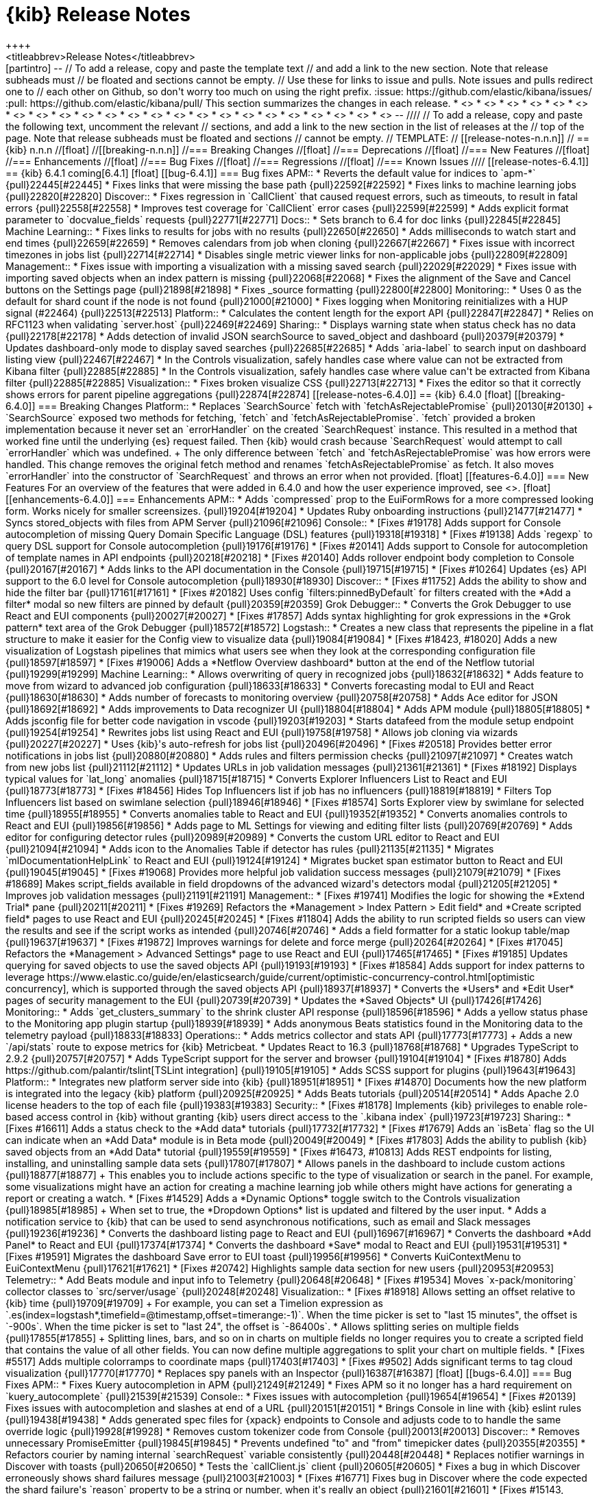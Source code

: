 [[release-notes]]
= {kib} Release Notes
++++
<titleabbrev>Release Notes</titleabbrev>
++++

[partintro]
--
// To add a release, copy and paste the template text
// and add a link to the new section. Note that release subheads must
// be floated and sections cannot be empty.

// Use these for links to issue and pulls. Note issues and pulls redirect one to
// each other on Github, so don't worry too much on using the right prefix.
:issue: https://github.com/elastic/kibana/issues/
:pull: https://github.com/elastic/kibana/pull/

This section summarizes the changes in each release.

* <<release-notes-6.4.1>>
* <<release-notes-6.4.0>>
* <<release-notes-6.3.2>>
* <<release-notes-6.3.1>>
* <<release-notes-6.3.0>>
* <<release-notes-6.2.4>>
* <<release-notes-6.2.3>>
* <<release-notes-6.2.2>>
* <<release-notes-6.2.1>>
* <<release-notes-6.2.0>>
* <<release-notes-6.1.4>>
* <<release-notes-6.1.3>>
* <<release-notes-6.1.2>>
* <<release-notes-6.1.1>>
* <<release-notes-6.1.0>>
* <<release-notes-6.0.1>>
* <<release-notes-6.0.0>>
* <<release-notes-6.0.0-rc2>>
* <<release-notes-6.0.0-rc1>>
* <<release-notes-6.0.0-beta2>>
* <<release-notes-6.0.0-beta1>>
* <<release-notes-6.0.0-alpha2>>
* <<release-notes-6.0.0-alpha1>>

--

////
// To add a release, copy and paste the following text,  uncomment the relevant
// sections, and add a link to the new section in the list of releases at the
// top of the page. Note that release subheads must be floated and sections
// cannot be empty.
// TEMPLATE:

// [[release-notes-n.n.n]]
// == {kib} n.n.n

//[float]
//[[breaking-n.n.n]]
//=== Breaking Changes

//[float]
//=== Deprecations

//[float]
//=== New Features

//[float]
//=== Enhancements

//[float]
//=== Bug Fixes

//[float]
//=== Regressions

//[float]
//=== Known Issues
////

[[release-notes-6.4.1]]
== {kib} 6.4.1
coming[6.4.1]

[float]
[[bug-6.4.1]]
=== Bug fixes

APM::

* Reverts the default value for indices to `apm-*` {pull}22445[#22445]
* Fixes links that were missing the base path {pull}22592[#22592]
* Fixes links to machine learning jobs {pull}22820[#22820]

Discover::
* Fixes regression in `CallClient` that caused request errors, 
such as timeouts, to result in fatal errors {pull}22558[#22558]
* Improves test coverage for `CallClient` error cases {pull}22599[#22599]
* Adds explicit format parameter to `docvalue_fields` requests {pull}22771[#22771]

Docs::
* Sets branch to 6.4 for doc links {pull}22845[#22845]

Machine Learning::
* Fixes links to results for jobs with no results {pull}22650[#22650]
* Adds milliseconds to watch start and end times {pull}22659[#22659]
* Removes calendars from job when cloning {pull}22667[#22667]
* Fixes issue with incorrect timezones in jobs list {pull}22714[#22714]
* Disables single metric viewer links for non-applicable jobs {pull}22809[#22809]

Management::
* Fixes issue with importing a visualization with a missing saved search {pull}22029[#22029]
* Fixes issue with importing saved objects when an index pattern is missing {pull}22068[#22068]
* Fixes the alignment of the Save and Cancel buttons on the Settings page {pull}21898[#21898]
* Fixes _source formatting {pull}22800[#22800]

Monitoring::
* Uses 0 as the default for shard count if the node is not found {pull}21000[#21000]
* Fixes logging when Monitoring reinitializes with a HUP signal (#22464) {pull}22513[#22513]

Platform::
* Calculates the content length for the export API {pull}22847[#22847]
* Relies on RFC1123 when validating `server.host` {pull}22469[#22469]

Sharing::
* Displays warning state when status check has no data {pull}22178[#22178]
* Adds detection of invalid JSON searchSource to saved_object and dashboard {pull}20379[#20379]
* Updates dashboard-only mode to display saved searches {pull}22685[#22685]
* Adds `aria-label` to search input on dashboard listing view {pull}22467[#22467]
* In the Controls visualization, safely handles case where value can not be 
extracted from Kibana filter {pull}22885[#22885]
* In the Controls visualization, safely handles case where value can't be 
extracted from Kibana filter {pull}22885[#22885]

Visualization::
* Fixes broken visualize CSS {pull}22713[#22713]
* Fixes the editor so that it correctly shows errors for parent pipeline aggregations {pull}22874[#22874]

[[release-notes-6.4.0]]
== {kib} 6.4.0
[float]
[[breaking-6.4.0]]
=== Breaking Changes

Platform::
* Replaces `SearchSource` fetch with `fetchAsRejectablePromise` {pull}20130[#20130]
+
`SearchSource` exposed two methods for fetching, `fetch` and `fetchAsRejectablePromise`. 
`fetch` provided a broken implementation because it never set an `errorHandler` on 
the created `SearchRequest` instance. This resulted in a method that worked fine 
until the underlying {es} request failed. Then {kib} would crash because 
`SearchRequest` would attempt to call `errorHandler` which was undefined.
+
The only difference between `fetch` and `fetchAsRejectablePromise` was how errors 
were handled. This change removes the original fetch method and renames 
`fetchAsRejectablePromise` as fetch. It also moves `errorHandler` into 
the constructor of `SearchRequest` and throws an error when not provided.

[float]
[[features-6.4.0]]
=== New Features

For an overview of the features that were added in 6.4.0 and how the user experience
improved, see <<release-highlights-6.4.0, 6.4.0 Release Highlights>>.

[float]
[[enhancements-6.4.0]]
=== Enhancements

APM::
* Adds `compressed` prop to the EuiFormRows for a more compressed looking form. 
Works nicely for smaller screensizes. {pull}19204[#19204]
* Updates Ruby onboarding instructions {pull}21477[#21477]
* Syncs stored_objects with files from APM Server {pull}21096[#21096]

Console::
* [Fixes #19178] Adds support for Console autocompletion of missing 
Query Domain Specific Language (DSL) features {pull}19318[#19318]
* [Fixes #19138] Adds `regexp` to query DSL support for Console autocompletion {pull}19176[#19176]
* [Fixes #20141] Adds support to Console for autocompletion of template names in API endpoints {pull}20218[#20218]
* [Fixes #20140] Adds rollover endpoint body completion to Console {pull}20167[#20167]
* Adds links to the API documentation in the Console {pull}19715[#19715]
* [Fixes #10264] Updates {es} API support to the 6.0 level for Console autocompletion {pull}18930[#18930]

Discover::
* [Fixes #11752] Adds the ability to show and hide the filter bar {pull}17161[#17161]
* [Fixes #20182] Uses config `filters:pinnedByDefault` for filters created with the
*Add a filter* modal so new filters are pinned by default  {pull}20359[#20359]

Grok Debugger::
* Converts the Grok Debugger to use React and EUI components {pull}20027[#20027]
* [Fixes #17857] Adds syntax highlighting for grok expressions 
in the *Grok pattern* text area of the Grok Debugger {pull}18572[#18572]

Logstash::

* Creates a new class that represents the pipeline in a flat structure to make it easier 
for the Config view to visualize data {pull}19084[#19084]
* [Fixes #18423, #18020] Adds a new visualization of Logstash pipelines that mimics what 
users see when they look at the corresponding configuration file {pull}18597[#18597]
* [Fixes #19006] Adds a *Netflow Overview dashboard* button at the end of the Netflow tutorial {pull}19299[#19299]

Machine Learning::

* Allows overwriting of query in recognized jobs {pull}18632[#18632]
* Adds feature to move from wizard to advanced job configuration {pull}18633[#18633]
* Converts forecasting modal to EUI and React {pull}18630[#18630]
* Adds number of forecasts to monitoring overview {pull}20758[#20758]
* Adds Ace editor for JSON {pull}18692[#18692]
* Adds improvements to Data recognizer UI {pull}18804[#18804]
* Adds APM module {pull}18805[#18805]
* Adds jsconfig file for better code navigation in vscode {pull}19203[#19203]
* Starts datafeed from the module setup endpoint {pull}19254[#19254]
* Rewrites jobs list using React and EUI {pull}19758[#19758]
* Allows job cloning via wizards {pull}20227[#20227]
* Uses {kib}'s auto-refresh for jobs list {pull}20496[#20496]
* [Fixes #20518] Provides better error notifications in jobs list {pull}20880[#20880]
* Adds rules and filters permission checks {pull}21097[#21097]
* Creates watch from new jobs list {pull}21112[#21112]
* Updates URLs in job validation messages {pull}21361[#21361]
* [Fixes #18192] Displays typical values for `lat_long` anomalies {pull}18715[#18715]
* Converts Explorer Influencers List to React and EUI {pull}18773[#18773]
* [Fixes #18456] Hides Top Influencers list if job has no influencers {pull}18819[#18819]
* Filters Top Influencers list based on swimlane selection {pull}18946[#18946]
* [Fixes #18574] Sorts Explorer view by swimlane for selected time {pull}18955[#18955]
* Converts anomalies table to React and EUI {pull}19352[#19352]
* Converts anomalies controls to React and EUI {pull}19856[#19856]
* Adds page to ML Settings for viewing and editing filter lists {pull}20769[#20769]
* Adds editor for configuring detector rules {pull}20989[#20989]
* Converts the custom URL editor to React and EUI {pull}21094[#21094]
* Adds icon to the Anomalies Table if detector has rules {pull}21135[#21135]
* Migrates `mlDocumentationHelpLink` to React and EUI {pull}19124[#19124]
* Migrates bucket span estimator button to React and EUI {pull}19045[#19045]
* [Fixes #19068] Provides more helpful job validation success messages {pull}21079[#21079]
* [Fixes #18689] Makes script_fields available in field dropdowns of the advanced wizard's detectors modal {pull}21205[#21205]
* Improves job validation messages {pull}21191[#21191]

Management::
* [Fixes #19741] Modifies the logic for showing the *Extend Trial* pane {pull}20211[#20211]
* [Fixes #19269] Refactors the *Management > Index Pattern > Edit field*
and *Create scripted field* pages to use React and EUI {pull}20245[#20245]
* [Fixes #11804] Adds the ability to run scripted fields so users can view the results and see if the script works 
as intended {pull}20746[#20746]
* Adds a field formatter for a static lookup table/map {pull}19637[#19637]
* [Fixes #19872] Improves warnings for delete and force merge {pull}20264[#20264]
* [Fixes #17045] Refactors the *Management > Advanced Settings* page to use React and EUI {pull}17465[#17465]
* [Fixes #19185] Updates querying for saved objects to use the saved objects API {pull}19193[#19193]
* [Fixes #18584] Adds support for index patterns to leverage 
https://www.elastic.co/guide/en/elasticsearch/guide/current/optimistic-concurrency-control.html[optimistic concurrency], 
 which is supported through the saved objects API {pull}18937[#18937]
* Converts the *Users* and *Edit User* pages of security management to the EUI {pull}20739[#20739]
* Updates the *Saved Objects* UI {pull}17426[#17426]

Monitoring::

* Adds `get_clusters_summary` to the shrink cluster API response {pull}18596[#18596]
* Adds a yellow status phase to the Monitoring app plugin startup {pull}18939[#18939]
* Adds anonymous Beats statistics found in the Monitoring data to the telemetry payload {pull}18833[#18833]

Operations::

* Adds metrics collector and stats API {pull}17773[#17773]
+
Adds a new `/api/stats` route to expose metrics for {kib} Metricbeat.

* Updates React to 16.3  {pull}18768[#18768]
* Upgrades TypeScript to 2.9.2 {pull}20757[#20757]
* Adds TypeScript support for the server and browser {pull}19104[#19104]
* [Fixes #18780] Adds https://github.com/palantir/tslint[TSLint integration] {pull}19105[#19105]
* Adds SCSS support for plugins {pull}19643[#19643]

Platform::

* Integrates new platform server side into {kib} {pull}18951[#18951]
* [Fixes #14870] Documents how the new platform is integrated into the legacy {kib} platform {pull}20925[#20925]
* Adds Beats tutorials {pull}20514[#20514]
* Adds Apache 2.0 license headers to the top of each file {pull}19383[#19383]

Security::
* [Fixes #18178] Implements {kib} privileges to enable role-based access 
control in {kib} without granting {kib} users direct access to the `.kibana 
index` {pull}19723[#19723]

Sharing::
* [Fixes #16611] Adds a status check to the *Add data* tutorials {pull}17732[#17732]
* [Fixes #17679] Adds an `isBeta` flag so the UI can indicate when an *Add Data* module
is in Beta mode {pull}20049[#20049]
* [Fixes #17803] Adds the ability to publish {kib} saved objects from 
an *Add Data* tutorial {pull}19559[#19559]
* [Fixes #16473, #10813] Adds REST endpoints for listing, installing, and uninstalling sample data sets {pull}17807[#17807]
* Allows panels in the dashboard to include custom actions {pull}18877[#18877]
+
This enables you to include actions specific to the type of visualization or search in the panel. 
For example, some visualizations might have an action for creating a machine learning 
job while others might have actions for generating a report or creating a watch.

* [Fixes #14529] Adds a *Dynamic Options* toggle switch to the Controls visualization 
{pull}18985[#18985]
+ 
When set to true, the *Dropdown Options* list is updated and filtered by the user input.

* Adds a notification service to {kib} that can be used to send
asynchronous notifications, such as email and Slack messages {pull}19236[#19236]
* Converts the dashboard listing page to React and EUI {pull}16967[#16967]
* Converts the dashboard *Add Panel* to React and EUI {pull}17374[#17374]
* Converts the dashboard *Save* modal to React and EUI {pull}19531[#19531]
* [Fixes #19591] Migrates the dashboard Save error to EUI toast {pull}19956[#19956]
* Converts KuiContextMenu to EuiContextMenu {pull}17621[#17621]
* [Fixes #20742] Highlights sample data section for new users {pull}20953[#20953]

Telemetry::
* Add Beats module and input info to Telemetry {pull}20648[#20648]
* [Fixes #19534] Moves `x-pack/monitoring` collector classes to `src/server/usage` {pull}20248[#20248]

Visualization::
* [Fixes #18918] Allows setting an offset relative to {kib} time {pull}19709[#19709]
+
For example, you can set a Timelion expression as 
`.es(index=logstash*,timefield=@timestamp,offset=timerange:-1)`. 
When the time picker is set to "last 15 minutes", the offset is `-900s`. 
When the time picker is set to "last 24", the offset is `-86400s`.
 
* Allows splitting series on multiple fields {pull}17855[#17855]
+
Splitting lines, bars, and so on in charts on multiple fields no longer requires 
you to create a scripted field that contains the value of all other fields. 
You can now define multiple aggregations to split your chart on multiple fields.

* [Fixes #5517] Adds multiple colorramps to coordinate maps {pull}17403[#17403]
* [Fixes #9502] Adds significant terms to tag cloud visualization {pull}17770[#17770]
* Replaces spy panels with an Inspector {pull}16387[#16387]

[float]
[[bugs-6.4.0]]
=== Bug Fixes

APM::

* Fixes Kuery autocompletion in APM {pull}21249[#21249]
* Fixes APM so it no longer has a hard requirement on `kuery_autocomplete` {pull}21539[#21539]

Console::
* Fixes issues with autocompletion {pull}19654[#19654]
* [Fixes #20139] Fixes issues with autocompletion and slashes at end of a URL {pull}20151[#20151]
* Brings Console in line with {kib} eslint rules {pull}19438[#19438]
* Adds generated spec files for {xpack} endpoints to Console and adjusts code to
to handle the same override logic {pull}19928[#19928]
* Removes custom tokenizer code from Console {pull}20013[#20013]

Discover::

* Removes unnecessary PromiseEmitter {pull}19845[#19845]
* Prevents undefined "to" and "from" timepicker dates {pull}20355[#20355]
* Refactors courier by naming internal `searchRequest` variable consistently {pull}20448[#20448]
* Replaces notifier warnings in Discover with toasts {pull}20650[#20650]
* Tests the `callClient.js` client {pull}20605[#20605]
* Fixes a bug in which Discover erroneously shows shard failures message {pull}21003[#21003]
* [Fixes #16771] Fixes bug in Discover where the code expected the shard failure's `reason` 
property to be a string or number, when it's really an object  {pull}21601[#21601]
* [Fixes #15143, #17696] Incrementally increases the context time window {pull}16878[#16878]
* [Fixes #18636] In the Filter editor, hides fields until they are scrolled into view to decrease load time {pull}18640[#18640]
* Extracts the autocomplete functionality of {kib}'s query language into a plugin {pull}20747[#20747]
* Ensures a field exists in an the index pattern before grabbing it.  This ensures that the filter bar displays even if the index pattern or the field name is bad. {pull}20639[#20639]
* Fixes a typo where quotes were used when backticks were intended. This fixes the text for a shard failure warning toast. {pull}21285[#21285]
* [Fixes #19718] Allows overwriting of filters when adding a filter with `queryFilter` {pull}19754[#19754]

Grok Debugger::
* [Fixes #17856] Fixes the border in the Grok Debugger so it no longer cuts off the bottom line of text {pull}18752[#18752]
* [Grok Debugger] Exports a helper function from the Ace `index.js` file instead from its own file {pull}18820[#18820]

Logstash::
* [Fixes #18791] Removes Ruby mode from the Pipeline Ace editor {pull}18807[#18807]
* Fixes the bottom border of the editor on the *Edit Pipeline* page in Logstash Management {pull}18834[#18834]
* Adds vertex reference to pipeline statement classes in the Pipeline viewer {pull}19134[#19134]
* Preserves all nested pipeline statements during graph conversion {pull}19101[#19101]
* Provides `events_in_per_millisecond` and `events_out_per_millisecond` for Logstash pipelines {pull}19446[#19446]
* [Fixes #19736] Removes obsolete visualization code as part of revamp of the Pipeline viewer {pull}20122[#20122]
* [Fixes #20123] Renames the Config viewer to Pipeline viewer {pull}20230[#20230]
* [PipelineViewer] Replaces the bare `img` tags the with EuiIcon component {pull}20330[#20330]
* [Fixes #19844] Refactors the collapsible statement component to wrap `props.children` in the Pipeline viewer {pull}20252[#20252]
* Removes the explicit Close button in the Pipeline viewer because the new EuiFlyout component provides a Close button by default   {pull}20044[#20044]


Machine Learning::

* [Fixes #5003] Provides better error reporting in create recognized job page {pull}18638[#18638]
* [Fixes #18745] Fixes issue in Firefox and IE11 where the loading of new job icons results in a 404 response {pull}18766[#18766]
* Fixes issue where the data recognizer appears to hang after all tasks have completed successfully {pull}18803[#18803]
* Removes `_feature` and `_ignored` from detector modal {pull}20984[#20984]
* Adds missing default privilege values {pull}21131[#21131]
* [Fixes #18168] Fixes min and max date picker options {pull}21197[#21197]
* [Fixes #18379] Clears bucket span invalid label {pull}21262[#21262]
* [Fixes #21401] Provides fixes for wizard card layout when cloning {pull}21403[#21403]
* Fixes crash in fields service when user has no index permission {pull}21469[#21469]
* [Fixes #18575] Fixes issues with end time of Explorer swimlane selection {pull}18995[#18995]
* [Fixes #19205] Turns off display of time series charts if metric field is script field {pull}19206[#19206]
* [Fixes #19720] Fixes Single Metric Viewer for multi week bucket spans {pull}19759[#19759]
* [Fixes #20096] Adds missing aria-label attribute to various components {pull}20117[#20117]
* [Fixes #19944] Fixes link to Single Metric Viewer zoom for sparse data {pull}20144[#20144]
* [Fixes #18023] Fixes cosmetic issues with cut off chart overflows {pull}19794[#19794]
* [Fixes #18187] Fixes overlapping swimlane axis labels {pull}19800[#19800]
* [Fixes #18880] Fixes `agg-type` dropdowns size and styling {pull}19816[#19816]
* Changes info icon tooltip position to top to avoid overlapping with corresponding form fields {pull}20874[#20874]
* [Fixes #20867] Updates job validation so it reports an error when categorization job is using `mlcategory` {pull}21075[#21075]
* [Fixes #18516] Updates job validation so it uses fieldCaps to check aggregatable fields to avoid triggering Elasticsearch errors {pull}21087[#21087]
* [Fixes #18163] Improves bucket span estimator stability {pull}21282[#21282]
* Fixes an issue with failing job validation when fieldCaps object is malformed {pull}21116[#21116]


Management::
* [Fixes #17583] Clears error message for upload in `componentDidMount` so that users no
longer see the message when they use the Cancel or Back button to go back to the Upload page. {pull}20268[#20268]
* [Fixes #20069] Fixes sorting for index management {pull}20266[#20266]
* [Fixes #20107] Fixes issues with bad error message for low permission users {pull}20275[#20275]
* [Fixes #19309] Fixes issue in edit index settings caused by Ace upgrade {pull}19311[#19311]
* [Fixes #21703] Fixes import of index patterns {pull}21743[#21743]
* Removes Close buttons from *Saved Object Relationship* flyout and *Index Management* flyout {pull}20043[#20043]
* In Watcher, replace uses of Notifier with toastNotifications {pull}20538[#20538]
* [Fixes #20611] Re-enables the `indexPattern:placeholder` setting {pull}20685[#20685]
*  Adds `SearchStrategyRegistry` and `defaultSearchStrategy` to support existing search behavior 
and integrates it with `CallClient` {pull}20497[#20497]
* [Fixes #21512] Fixes broken link to saved object from *Relationship* flyout {pull}21513[#21513]
* [Fixes #21572] Blocks users from interacting with the UI while saved objects 
are deleted {pull}21575[#21575]
* [Fixes #21615]  Fixes saved objects item count and table filtering {pull}21574[#21574]
* Swaps Watcher `create action` tooltips {pull}21717[#21717]
* In Watcher, ensures the text property is optional {pull}19034[#19034]
* Updates jest snapshots {pull}19186[#19186]
* [Fixes #19120] Ensures Watcher accounts for cluster-level settings {pull}19121[#19121]
* [Fixes #18756] Fixes Ace editor warnings {pull}18893[#18893]
* Fixes Ace warnings in Console output {pull}19272[#19272]
* [Fixes #19802] Fixes search in *Advanced Settings* {pull}19841[#19841]
* [Fixes #20156] In *Advanced Settings*, changes the display of the JSON default setting value to 
use EuiCodeBlock and uses the `overflowHeight` prop for long values {pull}20744[#20744]
* Adds test coverage around the relationships endpoints to validate responses and check error handling {pull}19737[#19737]
* Updates data test subject to use correct property from item object {pull}20794[#20794]
* [Fixes #21416] Fixes *Export everything* {pull}21434[#21434]
* Changes the painless scripted field {pull}21026[#21026]
* Uses `SavedObjectsClientProvider` to provide `SavedObjectLoader` with an Angular-wrapped saved object client {pull}21541[#21541]
* [Fixes #18443] Makes *Change password* button on account page keyboard accessible {pull}20958[#20958]

Monitoring::
* Ignores duplicate shards {pull}21057[#21057]
* [Fixes #20276] Capitalizes the license type {pull}20683[#20683]
* [Fixes #20853] Removes `kibana_stats.requests.status_codes` from the bulk uploader {pull}20855[#20855]
* [Fixes #20628] Uses 0 as the default for shard count if the node is not found {pull}21000[#21000]
* [Fixes #21308] Ensures {kib} passes down the `expiry_date` for the license {pull}21354[#21354]
* Fixes capitalization typo for `className` attribute {pull}20104[#20104]
* [Fixes #18104] Refactors the {es} Indices Listing to use Base Controller and a React component 
instead of an Angular directive {pull}18595[#18595]
* Adds collector classes for objects that are registered in a `CollectorSet` {pull}19098[#19098]
* Ensures functional tests work correctly for the summary status component {pull}19289[#19289]
* Refactors the {es} Nodes Listing to use Base Controller and a
React component instead of an Angular directive {pull}18585[#18585]
* Uses React components for {es} directives {pull}19362[#19362]
* Uses React components for {kib} directives {pull}19379[#19379]
* Updates the Logstash cluster status bars to React {pull}19433[#19433]
* [Fixes #19453] Fixes the Node Advanced page {pull}19740[#19740]
* [Fixes #20132] Fixes the listing and filtering of {es} nodes {pull}20321[#20321]
* [Fixes #19052] Updates the monitoring status bars to use React components instead of Angular directives {pull}19183[#19183]
* Removes the {xpack} usage module {pull}21099[#21099]
* [Fixes #12504] Moves hardcoded Reporting stats type collection out of monitoring plugin {pull}18894[#18894]
* [Fixes #19509] Checks if monitoring is enabled before registering collector {pull}19581[#19581]
* Implements the &quot;kibana status&quot; spec from the Monitoring data model for stats {pull}20577[#20577]
* [Fixes #12504] Renames `TypeCollector` to `CollectorSet` for semantics {pull}18987[#18987]
* [Fixes #19567] Separates bulk upload behavior from CollectorSet {pull}19691[#19691]

Operations::
* Executes the `tsc.cmd` on Windows during a build {pull}19622[#19622]
* Bumps `https-proxy-agent` to the latest version and removes the version lock {pull}17840[#17840]
* [Fixes #16836] Uses the `--no-bin-links` flag and deletes the `.bin` folders in the final build because they are not used {pull}19373[#19373]
* Removes build files {pull}19603[#19603]
* [Fixes #7237] Allows setting `NODE_OPTIONS` via `/etc/default` when using `sysv` {pull}15900[#15900]
* Puts JSX support in the root `tsconfig` file {pull}19359[#19359]
* Allows prod optimizations when running source {pull}20174[#20174]
* Avoids unnecessary recompile at startup {pull}20176[#20176]
* Validates current node version {pull}19154[#19154]
* Removes node version validator from git pre-commit hook script {pull}19950[#19950]
* Organizes metrics into `metrics_collector`, tests into `test` directories, and removes `mock-fs` for the `cgroup` test {pull}17788[#17788]
* Handles configured `path.data` for Keystore location {pull}19916[#19916]
* Includes `Node.js` version in notice file {pull}20133[#20133]
* [Fixes #20063] Uses zip snapshot on Windows {pull}20503[#20503]
* Ensures no `yarn.lock` changes are required  {pull}20625[#20625]
* Provides workaround for yarn interdependency conflicts {pull}20805[#20805]
* Skips install dependencies {pull}20649[#20649]
* Updates messaging when {xpack} is not available {pull}21221[#21221]
* Updates status page to reflect changes to the `/api/stats` endpoint {pull}21055[#21055]
* [Fixes #19968] Adds `data-test-subj` to buttons and updates snapshots {pull}20080[#20080]
* Changes `tryForTime` error output from `failure` to `error`, to make it easier to grep the logs for actual failures {pull}19707[#19707]
* Removes `markdown-to-jsx` from `yarn.lock` {pull}20537[#20537]
* Extends the `Chrome` TypeScript type {pull}21076[#21076]
* Updates `yarn.lock` with new `react-test-renderer` version {pull}19745[#19745]
* [Fixes #21006] [esArchiver] Replace Windows line endings on parse {pull}21111[#21111]
* [precommitHook] Ignores casing for files in `.github` directory {pull}19279[#19279]
* [devUtils/procRunner] Waits for proc to exit so can fallback to SIGKILL {pull}20918[#20918]
* [Fixes #19700] Turns off `object-literal-sort-keys` rule {pull}20274[#20274]
* Converts `ResizeChecker` and `render-complete` tools to TypeScript {pull}20531[#20531]
* Solves a problem where the `toApiFieldNames` method in the Stats API was converting 
arrays in the data to objects. {pull}21053[#21053]
* Returns keystore data as a structured object. {pull}22022[#22022]

Platform::
* [Fixes #20573] Removes unnecessary`kbn-version` header on all HTTP responses {pull}20551[#20551]
* [Fixes #18779] Renames `@kbn/babel-preset/common` and `node` and `webpack` 
to `@kbn/babel-preset/common_preset` and `node_preset` and `webpack_preset` {pull}19025[#19025]
* Upgrades RxJS from `6.1.0` to `6.2.1` {pull}20209[#20209]
* Uses TSLint to handle errors in `kbn_internal_native_observable` types {pull}20705[#20705]
* Makes legacy Kibana server aware of connection protocol {pull}20756[#20756]
* Logs correct {kib} URL when TLS is enabled {pull}20721[#20721]
* Fixes broken `SearchRequest` clone method {pull}20222[#20222]
* Simplifies Courier interface and organizes internals {pull}20060[#20060]
* Refactors `SearchLooper` and renames it `SearchPoll` {pull}20315[#20315]
* Removes Notifier `lifecycle`, `timed`, `event`, `describeError`, and `log` methods {pull}20327[#20327]
* Aggregates `SearchRequestQueue` functions into a single module {pull}20332[#20332]
* Refactors `SearchSource` interface {pull}20334[#20334]
* Declares `SearchRequest` state variables in constructor {pull}20578[#20578]
* Fixes bug in `propFilter` logic when it is not passed a filter  {pull}20569[#20569]
* Adds the ability to abort a `kfetch` call {pull}20700[#20700]
* Removes `courier:searchRefresh` Angular event from `searchPoll` {pull}20850[#20850]
* Converts `notify.warning` calls to use `toastNotifications` {pull}20767[#20767]
* [Fixes #21386] Fixes formatting of *Saved object not found* error toast {pull}21421[#21421]
* Adds missing dev dependencies to `package.json` {pull}19625[#19625]
* Adds `_bulk_create` endpoint to `/api/saved_objects` {pull}20498[#20498]
* Removes Angular dependencies in `SavedObjectClient` {pull}20384[#20384]
* [Fixes #17481] Migrates uiApp &quot;uses&quot; to explicit imports in apps {pull}17828[#17828]
* [eslint] Unifies resolver configs {pull}19102[#19102]
* [tslint] Fixes violations in `kbn-system-loader` {pull}19336[#19336]
* [tslint] Fixes violations in `kbn-pm` {pull}19335[#19335]
* Adds `import()` support to `eslint-plugin-no-unsanitized` {pull}19315[#19315]
* Checks filename casing in CI {pull}19282[#19282]
* Ensures all failures are logged {pull}19271[#19271]
* Uses https://github.com/sindresorhus/execa[execa] in plugin-helpers so that errors include 
`stdout` with helpful information {pull}20110[#20110]
* [tslint] Ensures that the status code is 1 when an error occurs in a linter {pull}20567[#20567]
* [tslint] Adds helper for running tslint on specific projects {pull}20866[#20866]
* [Fixes #20524] Fixes inconsistency with plugin naming in `kbn-plugin-generator` {pull}20808[#20808]
* [Fixes #20694] Bootstraps the legacy platform within the new platform {pull}20699[#20699]
* [tslint] Enables no-default-export rule {pull}20952[#20952]
* [kfetch] Converts the kfetch API to TypeScript to make it easier to consume in a purely TypeScript project {pull}20914[#20914]
* [kfetch] Calls `Error.captureStackTrace` only if it exists {pull}21376[#21376]
* [Fixes #20922] Converts the `kibana-install-dir` flag to the `installDir` option in `kbn-test` {pull}21317[#21317]
* Disables the tslint rule that checks that every interface name begins with an `I` {pull}19402[#19402]
* Updates makelogs to 4.1.0 {pull}20232[#20232]
* Increases the maximum line width in prettier to 100 {pull}20535[#20535]
* Moves `del` to dependencies {pull}20921[#20921]
* Adds the `_xpack/usage` HTTP API endpoint, which returns data fetched from {es} about {xpack} feature usage. {pull}19232[#19232]
* [Fixes #19611] Uses authentication from request headers in {xpack} usage API {pull}19613[#19613]


Security::

* [Fixes #20600, #20177] Improves communication for {es}/{xpack} being unavailable {pull}21124[#21124]
* [RBAC Phase 1] Updates application privileges when {xpack} license changes {pull}19839[#19839]
* [Fixes #16516] Disallows use of `dangerouslySetInnerHTML` on React components {pull}17759[#17759]
* Exposes `getSavedObjectsRepository` from Saved Objects Service to allow callers 
to obtain an instance of the repository directly {pull}19677[#19677]
* [Saved Objects Client] Returns information about what is missing in the 404 {pull}19868[#19868]
* No longer sets certs and keys for proxied calls to {es} {pull}17804[#17804]
+
Resolved issue with using PKI to authenticate the internal server user against 
{es} when {security} is disabled or the realms in {es} are configured with 
PKI taking precedence to basic authentication.


Sharing::
* [Fixes #17853] Replaces `react-select` with EuiComboBox for input controls {pull}17452[#17452]
* [Fixes #19803] Provides valid value for InputRange component when Range slider is not set {pull}20002[#20002]
* Updates RangeControl to properly handle disabled state {pull}20811[#20811]
* [Fixes #20807] Avoids day-long gaps in sample data {pull}20897[#20897]
* [Fixes #21430] Removes `mergePanelData` from dashboard redux reducers {pull}21607[#21607]
* Removes padding {pull}19547[#19547]
* [Fixes #20724] Blacklists `Transfer-Encoding` HTTP header for PDF report generation {pull}20755[#20755]
* [Fixes #21212] Fixes layout on Reporting page {pull}21218[#21218]
* [Fixes #20469] Fixes issue with layout of the Sample Data list in Internet Explorer {pull}21619[#21619]
* [Fix #18838] Fixes incorrect 403 message when generating reports {pull}19054[#19054]
* Edits the Reporting job complete notification service {pull}19283[#19283]
* Removes application icon assets from {kib} because they now ship with EUI {pull}18570[#18570]
* Removes double modal when cloning dashboard with duplicate title {pull}19049[#19049]
* [Fixes #19665] Fixes gaps in the sample Flight data {pull}19912[#19912]
* Replaces timefilter Angular service with singleton {pull}19852[#19852]
* [Fixes #20062] Uses absolute path for sample data {pull}20244[#20244]
* Removes `display` from timefilter refreshInterval state {pull}20348[#20348]
* Removes Angular dependency from Field and FieldList {pull}20589[#20589]
* [Fixes #21326] Moves the global state management out of `kbn_global_timepicker.js` and into `timefilter.js` so all of the 
timefilter code resides in a single location and timefilter itself is responsible for updating the global state {pull}21440[#21440]
* [Fixes #21438] Sets pause to `true` when refresh interval is zero {pull}21498[#21498]
* [Fixes #21551] Ensures the Range control correctly handles response when read-only user does not have index permission {pull}21557[#21557]
* [Fixes #20477] Fixes dashboard state filters {pull}20480[#20480]
* Fleshes out communication layer between embeddables and dashboard {pull}17446[#17446]
* Cleans up the time range handling in embeddables {pull}17718[#17718]
* [Fixes #17912] Shows `completed_at` timestamp if status is completed or failed {pull}19551[#19551]
* Cleans up context menu toggle in view mode {pull}19558[#19558]
* [Fixes #19479, #19481] Updates the code for accessibility {pull}19561[#19561]
* Converts `ui/embeddable` folder to TypeScript {pull}19648[#19648]
* [Fixes #19541] Fixes bad call to `this.updateUrl` on Reporting panel {pull}19687[#19687]
* Converts dashboard panel actions to TypeScript {pull}19675[#19675]
* Converts dashboard redux code to TypeScript {pull}19857[#19857]
* [Fixes #19563] Converts screenshot stitcher code in Reporting to TypeScript {pull}20061[#20061]
* Removes `_behaviors` abstraction in Chromium reporting {pull}20106[#20106]
* Removes unused `destroy` function {pull}20111[#20111]
* [Fixes #20832] Bumps reporting timeout {pull}20833[#20833]
* [Fixes #20154] Fixes the dashboard start screen so it is center aligned on IE11 {pull}21066[#21066]

Telemetry::

* Removes {xpack} Usage API endpoint {pull}20800[#20800]

Visualization::
* [Fixes #18949] Fixes rendering of Markdown when opening links in new tab {pull}19356[#19356]
* [Fixes #17575] Sets timeout for Timelion search requests {pull}19711[#19711]
* [Fixes #18626] Fixes the disabling of aggregations in the visualize editor {pull}18796[#18796]
* [Fixes #19724] Fixes the filtering of the "other bucket" so that it works on all charts {pull}19860[#19860]
* [Fixes #4877] Fixes an issue with links containing parentheses being broken in Markdown {pull}19470[#19470]
* [Fixes #19823] Fixes issue with pre 6.1 gauge charts that were wrongly rendered as metric visualizations  {pull}19853[#19853]
* [Fixes #19919] Fixes prop type check in `MetricVisValue` {pull}19991[#19991]
* [Fixes #1059] Fixes relative URL for visualizations with terms aggregations {pull}20521[#20521]
* Adds log scale mode to the Y-axis for TSVB {pull}17761[#17761]
* Adds `AggTypeFieldFilters` to filter out fields in visualize editor {pull}20539[#20539]
* Refactors Markdown lifecycle methods to React 16.3 {pull}19436[#19436]
* [Fixes #21499] Fixes hidden ticks when using log scale {pull}21507[#21507]
* Removes unused code `src/core_plugins/metrics/public/services/executor_provider.js` {pull}20135[#20135]
* [Fixes #21426] Adds `if` check around using async `handler` object in `VisEditorVisualization` {pull}21454[#21454]
* Removes Angular from field formats {pull}17581[#17581]
* Removes Angular from `AggConfigs` {pull}17682[#17682]
* [Fixes #16595] Explicitly passes filters and queries to dashboard visualizations and saved searches {pull}19172[#19172]
* Removes Angular from courier request handler {pull}20032[#20032]
* Replaces `showMeticsAtAllLevels`, which is missing an "r" in the word metrics, 
with `showMetricsAtAllLevels` {pull}20369[#20369]
* Moves the visualize editor out of visualize directive {pull}20263[#20263]
* Splits edit state from saved state {pull}20323[#20323]
* Removes Angular dependency from base and React vis types {pull}20386[#20386]
* [Fixes #20459] Applies scope in Angular vis type {pull}20461[#20461]
* Moves visualize legend into `vislib` legend {pull}20479[#20479]
* Removes Angular from `render_complete` {pull}20478[#20478]
* Refactors geohash agg to not use vis {pull}20298[#20298]
* Adds `indexPattern` to agg so it is not accessed from `vis.indexPattern` {pull}20491[#20491]
* Fixes broken interval label for the date histogram {pull}20548[#20548]
* Removes Angular from visualize {pull}20295[#20295]
* Removes `vis.aggs` references from `aggTypes` {pull}20508[#20508]
* Removes schema references from vis types {pull}20489[#20489]
* [Fixes #20407] Fixes filter on values that are not in the result {pull}20608[#20608]
* [Fixes #21297] Fixes problems with Apply being disabled in some cases {pull}21333[#21333]
* [Fixes #21301] Fixes error with average bucket pipeline aggregation {pull}21400[#21400]
* [Fixes #21464] Fixes embedded mode in visualize {pull}21468[#21468]
* [Fixes #21435, #21532] Fixes pinned filters in Visualize and Dashboard {pull}21463[#21463]
* Adds `EditorOptionsGroup` component {pull}18812[#18812]
* Replaces `_term` order in terms agg by `_key` {pull}19032[#19032]
* Adds an update function to the visualize loader {pull}19030[#19030]
* Changes toast notification so it doesn't show a warning in filter agg {pull}19255[#19255]
* Replace `vis.reload` by `forceFetch` requestHandler param {pull}19296[#19296]
* [Fixes #13590] Provides better geometry assessment in axis label filtering {pull}16130[#16130]
* Adds `AggTypeFilters` to filter out aggs in editor {pull}19913[#19913]
* Changes `AggConfig` to ES6 syntax {pull}20224[#20224]
* Makes `aggTypeFilter` registry return value directly {pull}20523[#20523]
* Reenables VEGA_DEBUG for Vega visualization {pull}20456[#20456]
* Improves the update status and converts it to TypeScript {pull}20546[#20546]
* Converts the components used in the visualization rendering infrastructure to TypeScript {pull}20940[#20940]
* Converts the visualize loader to TypeScript {pull}21025[#21025]
* Fixes empty vis toasts {pull}21388[#21388]
* Adds support for HTML tooltips to Vega {pull}17632[#17632]
* [Fixes #18942] Fixes Vega map refresh {pull}19245[#19245]
* Adds `autoRefreshFetch` event to timefilter {pull}20863[#20863]
* Always uses Elastic Map Services production url, even in dev {pull}21237[#21237]

{xpack}::
* Removes use of `resolveKibanaPath` from plugin helpers {pull}18979[#18979]
* Upgrades redux, redux-thunk and react-redux in {xpack} {pull}20267[#20267]
* [Fixes #18346] Temporarily ignores kebab casing in some parts of {xpack} {pull}18505[#18505]






[[release-notes-6.3.2]]
== {kib} 6.3.2

[float]
=== Bug fixes

Accessibility::
* [Fixes #19012] Adds missing aria-level attribute on the solutions page in {kib}. In 
particular, it adds aria-level to KuiCardDescriptionTitle. {pull}20579[#20579]

Dashboard::
* [Fixes #20635] Reduces the scale factor to 4 when migrating panels that are in 
a dashboard with margins. {pull}20727[#20727]

Discover::
* [Fixes #19445] Removes outdated Aria attribute {pull}20532[#20532]

Monitoring::
* Fixes issues with sorting and filtering of {es} nodes {pull}20383[#20383]
+
This issue fixes the sorting and filtering of rows in the table of {es} nodes 
in the {kib} Monitoring UI.

Reporting::
* Fixes issue with running Chromium headless over HTTP when accessing {kib} 
publicly via HTTPS {pull}20528[#20528]

Visualization::
* [Fixes #19378, #16884] Fixes editor sidebar to better handle long field 
names {pull}20476[#20476]
* [Fixes #20240] Fixes issues with the flickering of visualizations on 
refresh {pull}20848[#20848]
* Avoids shard failures when performing a `geo_bounding_box` filter on coordinate 
maps {pull}19548[#19548] 
* Fixes disabled aggregations in the visualization editor {pull}20450[#20450]

[float]
=== Important documentation and developer changes
Platform::
* Defaults to running the {es} functional test server from a snapshot locally 
in the {xpack} directory {pull}20585[#20585]

Visualization::
* Adds distinct links and float tags to Region Map docs {pull}20499[#20499]

[[release-notes-6.3.1]]
== {kib} 6.3.1

[float]
[[enhancement-6.3.1]]
=== Enhancements
Management::
* [Fixes #19475] Replaces the `watch-type-select` directive in Watcher 
with buttons {pull}19782[#19782]
+
[role="screenshot"]
image::images/management-watcher-2-buttons.png[]

Monitoring::
* Improves the experience of enabling monitoring collection when the page is set 
to an absolute time range {pull}19451[#19451]

Operations::
* Bumps node to version 8.11.3 {pull}19861[#19861]

[float]
[[bug-6.3.1]]
=== Bug fixes

Machine Learning::
* Fixes issues when watching the scope of single metric viewer 
data {pull}19029[#19029]

Management::
* [Fixes #19617] Shows internal indices if *Include system indices* is toggled
on and no other indices exist {pull}19618[#19618]
* [Fixes #19483] Adds `aria-labelledby` to index details flyout to tell 
screen reader what to announce when the flyout is opened {pull}19776[#19776] 
* [Fixes #19048] Adds heading hierarchy to Management landing page and `role='group'`
to panels to aid screen reader accessibility {pull}19777[#19777]
* [Fixes #19482] Adds `aria-label` to Indices Management search input {pull}19778[#19778]
* [Fixes #19474] Adds `described-by` attribute to `duration-selection` directive
to make children inputs accessible to screen readers {pull}19779[#19779]
* [Fixes #19814] Guards against calling `fieldWildcardMatcher` or `fieldWildcardFilter` 
with undefined {pull}19865[#19865]


Operations::
* Allows the plugin installer to remove an {xpack} plugin if it exists {pull}19327[#19327]
* Changes license checker and generator behavior to only add dev dependencies 
with the `--dev` flag {pull}19626[#19626]

Platform::
* [Fixes #20017] Updates the {xpack} plugin status anytime the license changes
{pull}20018[#20018]
+
When using {xpack}, it was previously possible for {kib} to get stuck in a "red"
state, preventing access to the {kib} applications, if {kib} and {es} were 
started at the same time. We've fixed this issue to ensure that {kib} is always
usable when it's able to talk to {es}.

Sharing::
* [Fixes #19320] Adds `aria-label` to input controls that don't have a
label {pull}19830[#19830]

Visualization::
* [Fixes #19191] Shows tooltip when string and integer fields are used 
for joining region maps to {es} results {pull}19447[#19447]




[[release-notes-6.3.0]]
== {kib} 6.3.0

[float]
[[breaking-6.3.0]]
=== Breaking Changes

Operations::
+
As of Kibana 6.3.0, X-Pack is bundled by default in the default distribution. 
Existing X-Pack users should remove the plugin before upgrading.
+
There is a known issue preventing `bin/kibana-plugin` from removing the pre-existing 
plugin after upgrading. This will be resolved in 6.3.1. If you happen to encounter this issue, 
there are a few options:
+
* **Uninstall the plugin before upgrading:** `bin/kibana-plugin remove x-pack`
* **Uninstall the plugin after upgrading:** Manually delete the `plugins/x-pack` directory.

Platform::
* Renames saved objects bulk_get and find endpoints {pull}17512[#17512]
+
To support sending larger and more expressive queries to the Saved Objects find
API, we added a POST endpoint for find and therefore needed a way to disambiguate
the find API from from the POST API used to create Saved Objects.
+
Starting in {kib} 6.3, endpoints that are not simple CRUD operations on a single
object will be named and their name will start with an underscore. For example,
{es} `GET /api/saved_objects` is now `GET /api/saved_objects/_find`,
`GET /api/saved_objects/{type}` is now `GET /api/saved_objects/_find?type={type}`,
and `GET /api/saved_objects/bulk_get` is now `GET /api/saved_objects/_bulk_get`.

[float]
=== New Features

For an overview of the features that were added in 6.3 and how the user experience
improved, see <<release-highlights-6.3.0, 6.3.0 Release Highlights>>.

[float]
=== Enhancements

Machine learning::
* You can now use {ref}/modules-cross-cluster-search.html[cross cluster search]
in the {ml} features in {kib}. If you have configured a cross cluster index
pattern in {kib}, you can use that index pattern when you create jobs.

Platform::
* Angular was upgraded to version 1.6.9 {pull}17677[#17677]


[float]
=== Bug Fixes

Accessibility::
* [Fixes #19009] Adds alt text to the icons on the home page for accessibility
{pull}19083[#19083]

APM::
* Fixes links in APM {pull}19391[#19391]

Machine Learning::
* [Fixes #18722] Increases the calculated model memory limit {pull}18723[#18723]

Management::
* [Fixes #17147] Always sends a comma delimited index to support commas in
index patterns {pull}17173[#17173]
* Fixes issues with autocomplete and bucket aggregations {pull}17695[#17695]
* Removes the unsupported type from autocomplete options {pull}17694[#17694]
* Fixes an issue with autocomplete in the console {pull}17678[#17678]
+
Endpoint definitions are expected to have unique names, and the code was using
the same name for endpoints with overloaded HTTP verb semantics. This code fixes
those names by adding a timestamp.

Monitoring::
* Changes the Advanced Node page for {es} to recognize the `write` threadpool
{pull}18147[#18147]

Operations::
* [Fixes #6688] Adds support for environment variable injection in the
`kibana.yml` file {pull}16988[#16988]

Security::
* Preserves boom error headers for index pattern exceptions {pull}17725[#17725]
+
This fix resolves the issue with the index pattern APIs not responding with
WWW-Authenticate headers on 401s. This caused basic authentication via {kib} to not
work properly in some configurations.

Sharing::
* [Fixes #17611] Sets a minimum width on the range slider control
{pull}17620[#17620]
* [Fixes #17657] Allows wrapping of the recently viewed items on the {kib} home
page {pull}18726[#18726]
* [Fixes #18915] Fixes the arrows in the input control so that the up icon moves
the control up and the down icon moves the control down {pull}18929[#18929]
* [Fixes #18882] Disables an input control when an index pattern no longer exists
{pull}18931[#18931]
* [Fixes #19252] Fixes copy to the clipboard in Internet Explorer
{pull}19281[#19281]
* Fixes the date math parser to allow longer expressions {pull}17751[#17751]

Visualization::
*  Updates the `geo_bounds` request to inherit from the visualize search
source so that all application state filters are applied {pull}17727[#17727]
* [Fixes #17839] Normalizes longitudes so that they fall within the acceptable [-180,180]
range {pull}18674[#18674]
* [Fixes #18765] Fixes problem handling precision changes on a coordinate
map when no aggregations are configured {pull}18826[#18826]
* [Fixes #18761] Fixes problem when clicking on a map and no aggregation is
specified {pull}18825[#18825]
* [Fixes #19095] Avoids shard failures when performing `geo_bounding_box` filter
on coordinate maps {pull}19416[#19416]
* [Fixes #17623] Fixes negative unit formatting in Timelion {pull}17624[#17624]
* [Fixes #12408, #14382] Fixes 0 values in percentage mode {pull}15765[#15765]
* [Fixes #17721] Adds proper labeling for pie chart without buckets
{pull}17739[#17739]
* [Fixes #17352] Removes other bucket configuration from significant terms
aggregation {pull}17810[#17810]
* [Fixes #15912] Ensures type is defined and has `postFlightRequest` function
{pull}17809[#17809]
* Bumps Vega lib version to 3.3.1 to fix problem with how the Vega library
manages its dependencies {pull}17829[#17829]

[float]
=== Regressions

Management::

* In 6.2.4, if users edit a watch or a logstash pipeline and navigate away from 
the page without saving, a confirmation modals asks if they want to save the 
changes. In 6.3, the prompt was disabled to fix {pull}19488[#19488] and 
{pull}19608[#19608].


[[release-notes-6.2.4]]
== {kib} 6.2.4

[float]
=== Enhancements

Machine Learning::
* Adds bucket span to the chart labels in the Single Metric Viewer.
* Adds checks for web URLs prior to adding to the links menu in the anomalies
table.

Visualization::
* Upgrade Vega libraries:  `vega-lib` to 3.2.1 and `vega-lite` to 2.3.1
{pull}17314[#17314]

[float]
=== Bug Fixes

Logstash::
* Fixes unhandled rejection error in {kib} server log.
* Fixes Pipeline Viewer to correctly format percentages.

Machine Learning::
* Fixes the formatting of HTML characters so that text is rendered correctly.
* Formats the field name in the tooltip for swimlane labels.
* Fixes the formatting of partition titles in multi-metric and population job
wizards.

Management::
* Adds better support for discarding results of older queries {pull}17148[#17148]

Monitoring::
* Fixes some {kib} metrics which are not derivatives.
* Fixes the handing of window resizing to more smoothly resize charts whenever
the window size changes.

Platform::
* Fixes an issue with the numeric formatter to handle small exponential numbers {pull}17508[#17508]
* Fixes deprecation logging warnings {pull}17439[#17439]

Visualization::
* Fixes map zoom settings {pull}17367[#17367]
* Enables Option change to show on map {pull}17405[#17405]
* Adds support for percentiles and percentile ranks to metrics visualizations {pull}17243[#17243]

[[release-notes-6.2.3]]
== {kib} 6.2.3

[float]
=== Known Issues

{pull}17139[#17139] Cross cluster search index pattern won't go to next step.


[[release-notes-6.2.2]]
== {kib} 6.2.2

[float]
=== Bug Fixes

Design::
* [Fixes #4475] Removing flex-basis: 0 to make items size properly in IE11 {pull}16557[#16557]

Machine Learning::
* Fixed issue where jobs created by the data recognizer used the default job
groups instead of the specified job groups.
* Added leading slashes to calendar endpoints to address problems using calendars
in {kib} on Cloud and behind proxies.
* Fixed a scenario where a "no results found" message was returned in the
*Single Metric Viewer* when an entity contained a special URL character such as
`+`.

Management::
* [Fixes #16304] [Management] Prevent react warnings in index pattern creation {pull}16520[#16520]

Platform::
* Destroying socket when we get a clientError {pull}16700[#16700]

Security::
* Enabled users that have the `kibana_dashboard_only_user` role to change their
passwords in {kib}. For more information, see <<xpack-dashboard-only-mode>>.

[[release-notes-6.2.1]]
== {kib} 6.2.1

There were no changes for this release.

[[release-notes-6.2.0]]
== {kib} 6.2.0

[float]
=== New Features

APM::
* The Elastic APM is generally available as part of the 6.2.0 release of the
Elastic Stack. For more information about the APM functionality in {kib}, see
<<xpack-apm>>.

Machine Learning::
* Added the ability to create
{stack-ov}/ml-calendars.html[calendars and scheduled events].

Monitoring::
* Added monitoring information for Beats in {kib}. See <<beats-page>>.

[float]
=== Enhancements

Discover::
* [Fixes #15642] Introduce simple kibana query language {pull}15646[#15646]

Machine Learning::
* Enhanced the creation of custom URLs for existing jobs. When you edit jobs,
there is a new *Custom URLs* tab, which provides options for creating a link to
a {kib} dashboard or a different URL.
// Repo: x-pack-kibana
// Pull: 4130

Management::
* Renamed the *Save* button *Save &amp; Deploy*. This change makes it clearer
that when you click the button the pipeline is saved to an {es} index and
deployed to any Logstash instances that are configured to run it.
// Repo: x-pack-kibana
// Pull: 3599
* Added the ability to clone pipelines in {kib}. When you click the *Clone*
button, data from the original pipeline is used to pre-populate the new pipeline
form.
// Repo: x-pack-kibana
// Pull: 3786
* Enabled auto-sizing of the pipeline configuration text area. The text area
automatically grows or shrinks as you type out a pipeline definition.
// Repo: x-pack-kibana
// Pull: 4026
* [Fixes #9228, #8983] add support for number format internationalization {pull}14019[#14019]
* [Fixes #15922] [Management] Index pattern step in React! {pull}15936[#15936]
* Advanced Settings - Image Input {pull}15342[#15342]

Monitoring::
* Added resolved alerts to the list of alerts that are visible during a selected
time frame in {kib}.
* Added the interval size for aggregated metrics in the tooltip for each chart.
* Improved error handling such that generic `500` errors provide better messages.
* Redesigned the Logstash Pipelines view to provide more actionable information
in a tabular format.
* Added a basic detail drawer to the Logstash Pipeline Viewer. When you click on
any vertex in the Pipeline Viewer, the drawer slides open. It shows basic
information about the vertex that was clicked and any metrics, if available.

Operations::
* Use auto_expand_replicas to stay green on 1 node clusters {pull}15694[#15694]
* Feat: Add config provider to disable state management {pull}15275[#15275]
* [optimizer] More aggressive chunking of common/vendor code {pull}15907[#15907]
  - Improved the build optimize time by more aggressively chunking common code, resulting in the removal of duplicate code. This drastically cuts the build and plugin install time and overall bundle asset size.
* [Fixes #14813] [ui/bundles][optimizer] only use caches when in dev mode {pull}15780[#15780]
* [optimizer] run webpack compilation ASAP (no more laziness) {pull}15795[#15795]

Platform::
* [Fixes #6520] [optimizer] allow http caching for bundles {pull}15880[#15880]
* Make it possible to disable CSRF check for the specified list of paths. {pull}13904[#13904]

Reporting::
* By default, weekly `.reporting` indices created after upgrading to 6.2 use a
single primary shard and have the `auto_expand_replicas: 0-1` setting rather
than a fixed setting of 1 replica. As a result, these indices can have a green
status on single node clusters. There is no impact in multi-node clusters.

Sharing::
* [Fixes #2758] Add advanced setting to control quick ranges {pull}15975[#15975]
* [input controls] Horizontal layout {pull}14918[#14918]
* Kibana Home page - phase two {pull}14749[#14749]
* Add &quot;use time filter&quot; option to input controls {pull}15852[#15852]

Visualization::
* [Fixes #13992] Grab the default index pattern and use it in TSVB {pull}14739[#14739]
  - TSVB now uses Kibana's default index pattern by default.
* [TSVB] Add params._interval to mathjs {pull}14944[#14944]
  - Make the bucket interval available as a parameter.
* [Fixes #13781] [timelion] allow sum, subtract, multiply, divide functions to accept seriesList with multiple series {pull}14891[#14891]
* [Fixes #8953] Add Timelion percentiles aggregation support (#8953) {pull}15154[#15154]
* [Fixes #9845] [timelion] highlight series on legend mouseover {pull}15229[#15229]
* add time to visualization status {pull}15856[#15856]
* few enhancements to default sidebar editor {pull}15619[#15619]
  - Its now possible to resize the sidebar editor and auto apply is possible in markdown visualization.
* [Fixes #1961] other and missing bucket support for terms agg {pull}15525[#15525]
  - 'other' and 'missing' bucket for the terms aggregation resolves #1961
* [Fixes #15146] Refactor and improve Visualize Loader {pull}15157[#15157]
  - Do not use the &lt;visualize&gt; directive anymore to embed a visualization. Use the Visualize Loader instead.
* [Fixes #15153] Use visualize loader for dashboards {pull}15444[#15444]
* Refactor rendering events {pull}15895[#15895]
* Migrating vega_vis from plugin {pull}15014[#15014]


[float]
=== Bug Fixes

Discover::
* display NOT when new filter is negated {pull}15865[#15865]
* [Fixes #15364] Truncate long names in the discover index pattern selection {pull}15510[#15510]
* Add missing discover labels {pull}16030[#16030]

Machine Learning::
* The job selection control now remembers the state of the `Also apply time range`
checkbox, such that the previous selection is restored when the control is
re-opened.
* Fixed issues where lines were drawn over the Y-axis in the event rate charts
for multimetric and population jobs.
* Removed scripted fields from job wizards.
* Added type-ahead filtering to the job group and influencer selection controls
in the job wizards.
* Updated the data preview to use the index pattern or the list of indices that
were selected.
* Disabled the start button for jobs that do not have {dfeeds}.
* Fixed issue where jobs created by the data recognizer used the default job
groups instead of the specified job groups.
* Updated the actual and typical values for anomalies in {kib}, such that they
are formatted according to their magnitude.
* Fixed the handling of anomalies when field values contain backslashes.
* Ensured Anomaly Explorer swimlane rows are sorted by score.
* Disabled the Forecast button for jobs that were created before 6.1.0 and for
jobs that contain an `over_field_name` property.
* Added support for field names with non-alphanumeric characters in the
*Data Visualizer*.
* Fixed problems creating jobs from saved searches that have `exists` filters.

Management::
* [Fixes #16098] [Management] Allow wildcard anywhere in the search query {pull}16109[#16109]
* [Fixes #16192] [Management] Update pager with new props in Index Pattern Creation {pull}16195[#16195]
* [Fixes #15922] Hide caret when indices has no time fields, remove indices object containing unused string {pull}16412[#16412]

Monitoring::
* Added the ability to navigate between the pipeline versions in the Logstash
Pipeline Viewer.
* Updated the Logstash Pipeline Viewer such that you can change the refresh
interval but you cannot select the time range.
* Added Logstash version information back in the node list.
* Improved logging when the {kib} monitoring collectors stop or resume and
downgraded the log level for these log messages to `info`.

Reporting::
* Resolved issue with horizontal metric visualizations being displayed
incorrectly in PDF reports.
* Fixed bug where the title of the Dashboard panels was hidden when creating
PDFs with the preserve layout option.
* Fixed issue with certain characters in the job parameters which caused CSV
reports to fail.
* Resolved issue with preserve layout PDF reports intermittently having blank
visualizations.

Sharing::
* [Fixes #16307] link to dashboards by id instead of title {pull}16319[#16319]

Visualization::
* [Fixes #16349] Fix issue with disabled lab mode {pull}16351[#16351]
* [TSVB] Changing the behaivor of getLastValue to get the actual last value {pull}14919[#14919]
* [TSVB] Stacked series should not contain null values {pull}14923[#14923]
* [Fixes #15273] disable input control when field contains no values in index pattern {pull}15317[#15317]
* Set list-style-type for list items in markdown-body {pull}15827[#15827]
* Visualization render status - pass correct parameters to resize check {pull}15855[#15855]
* fixes angular vis type so it correctly propagates events up to visualize {pull}15629[#15629]
* [Fixes #15427] fixing dot ratio slider {pull}15860[#15860]
  - dot size slider for line chart works again
* fixing log scale error {pull}15984[#15984]
  - log scale now works with empty buckets
* [Fixes #15114] fixing boolean filters {pull}15927[#15927]
* [Fixes #15931, #15656] check if data hash changed instead of stringifying {pull}15988[#15988]
  - performance of visualization rendering is improved
* Remove SVG element styling rules {pull}15906[#15906]
* [Fixes #15553] Fix bug where negative time offsets in visual builder will shift x-axis range {pull}15554[#15554]
* [6.x] Fix maps for reporting (#15272) {pull}15357[#15357]
* Sharing - exposing Dashboard and Visualize title and type {pull}14946[#14946]
* [Fixes #14730] pass bucket size as _interval param to calculation metric script {pull}14731[#14731]
* [Fixes #15672, #14353] Revert Resize and FlotChart components to 6.0 {pull}15717[#15717]
* [Fixes #15501] [TSVB] Fixes #15501 - Change xaxis formatter to honor dateFormat:tz {pull}15512[#15512]
* [TSVB] Make form font-sizes consistent (after EUI upgrade) {pull}15909[#15909]
* Remove MathJS Feature {pull}15652[#15652]
* [TSVB] Add checks for scaledDataFormat and dateFormat in xaxisFormatter {pull}15997[#15997]
* [TSVB] Fix typo is filter ratio path for table visualization {pull}16052[#16052]
* [Fixes #14888] [timelion] provide argument suggestions when argument name not provided {pull}15081[#15081]
* [Fixes #15594] fixes pie chart size to normal if labels are not applied {pull}15641[#15641]
* [Fixes #15818] fixing collapsible side bar editor {pull}15826[#15826]
* [Fixes #15703] refactoring vis uiState {pull}15709[#15709]
* [Fixes #15673] fixes table padding on dashboard {pull}15862[#15862]
* [Fixes #15778] fixing tag cloud and region map click handler {pull}15861[#15861]
* fixes renderComplete in angular vis type {pull}16150[#16150]
* [Fixes #16217] fixing axis title position for firefox {pull}16278[#16278]
* [Fixes #13822] visualize editor should not show if embed is set to true in url {pull}16310[#16310]
* [Fixes #16083] configure Kibana with production endpoint for EMSv3 {pull}16108[#16108]
* [Fixes #13813] Use a width range instead of a fixed width for visualize legends {pull}13818[#13818]
* should always set base layer {pull}16213[#16213]
* Extract lab HTML on dashboard into own file {pull}15546[#15546]
* Remove implementsRenderComplete property {pull}15579[#15579]
* [Fixes #15255] Set uiState to Vis from visualization {pull}15549[#15549]
* [Fixes #15618] Fix broken initial uiState set {pull}15630[#15630]
* [Fixes #15742] Only apply forced max mode when panel is shown {pull}15752[#15752]
* Fix JSON hint styling and accessibility {pull}15890[#15890]
* [Fixes #15712] Fix broken editor styles {pull}15735[#15735]
* [Fixes #15713] Use euiCallOut for experimental banner {pull}15989[#15989]
* Fix some styling issues {pull}16023[#16023]
* Listen to resize events in &lt;visualize&gt; {pull}16048[#16048]
* [Fixes #16216] Prevent rendering into 0 size containers {pull}16287[#16287]
* [Fixes #14331] Add topojson support / EMS v3 support {pull}15361[#15361]

[[release-notes-6.1.4]]
== {kib} 6.1.4

There are no user-facing changes in this release.

[[release-notes-6.1.3]]
== {kib} 6.1.3

[float]
=== Bug Fixes

Machine Learning::
* Improved error messages for forecasts in {kib}.
* Removed forecasts that were not created successfully from the list of
forecasts in {kib}.

Visualization::
* Use textContent and jQuery to set label and title {pull}16178[#16178]

[[release-notes-6.1.2]]
== {kib} 6.1.2

[float]
=== Security Issues

* Kibana versions before 6.1.2 and 5.6.6 but after 5.1.1 had a cross-site scripting (XSS) vulnerability via the colored fields formatter that could allow an attacker to obtain sensitive information from or perform destructive actions on behalf of other Kibana users. CVE ID: CVE-2018-3818

Users should upgrade to Kibana version 6.1.2 or 5.6.6. There are no known workarounds for this issue.

[float]
=== Enhancements

Dev Tools::
* [Fixes #15786] [Console] Adding autocomplete rules for composite agg {pull}15787[#15787]

[float]
=== Bug Fixes

Machine Learning::
* Disabled the ability to create forecasts for jobs that were created before
6.1.0.
* Fixed the **Anomaly Explorer** such that it retains the chosen swim lane
limits when you reload the page.
* Fixed incorrect line positions in the **Single Metric Viewer**. When all data
points had the same value, the Y-axis offset was not calculated correctly and
the line was drawn in the wrong position or was invisible in the line chart.

Monitoring::
* Fixed situations where {kib} was showing the same information for different
clusters in the Logstash Overview.

Platform::
* Update color field formatter {pull}15837[#15837]

Visualization::
* [Fixes #15843] Fix broken loader in 6.1 {pull}15885[#15885]
* [Fixes #15594] fixes pie chart size to normal if labels are not applied {pull}15641[#15641]

Watcher::
* Fixed error that prevented users from creating threshold alerts with email
actions.

[[release-notes-6.1.1]]
== {kib} 6.1.1

[float]
=== Bug Fixes

Machine Learning::
* Removed incorrect job group information from the URL when linking to the
results page after job creation.
* Fixed bug related to cloning jobs that do not have {dfeeds}.
* Fixed issues with the first and last buckets in the Anomaly Explorer swimlanes
and in the Single Metric Viewer charts.

Management::
* Allow pasting into index pattern field using keyboard shortcut {pull}15500[#15500]
* Typing a CCS pattern into the index pattern field no longer triggers an error {pull}15372[#15372]

Operations::
* Bump node.js version to 6.12.2 {pull}15612[#15612]
* Kibana indices are no longer flagged as out-of-date just because they include `_default_` {pull}15432[#15432]

Reporting::
* Resolved issue with the preserve layout option occasionally causing Chromium
to crash when it was given partial pixels for the viewport.

Visualizations::
* Disable math aggregation in Time Series Visual Builder {pull}15653[#15653]
* Bucket paths for overall aggregations now use syntax compatible with Elasticsearch 6+ {pull}15322[#15322]

Watcher::
* Removed error messages that were appearing when you created an email action
for a watch without a body or subject. For more information, see
{stack-ov}/actions-email.html[Email Action].

[[release-notes-6.1.0]]
== {kib} 6.1.0

[float]
=== Enhancements

Design::
* [Fixes #12889] Make saved-object-finder and paginated-selectable-list accessible {pull}13834[#13834]
* [Fixes #12901] [UI Framework] Add KuiCodeEditor as react-ace replacement/wrapper {pull}14026[#14026]
* [UI Framework] KuiGalleryItem automatically becomes link or button {pull}14240[#14240]

Dev Tools::
* [Fixes #11522] Improve Dev Tools accessibility {pull}13496[#13496]
  - Console no longer traps keyboard focus. You can quit editing with Escape.

Discover::
* [Fixes #12633, #12641] Improve accessibility of the discover app {pull}13498[#13498]
* [Fixes #14456] [Accessibility] Improve filter bar accessibility {pull}14474[#14474]

Machine Learning::
* Added the ability to create and display forecasts for {ml} jobs in {kib}.
* Simplified job creation for certain recognizable data sources, such as
Filebeat access logs from Nginx and Apache HTTP servers.
* Added a Data Visualizer, which enables you to learn more about the
characteristics of your data and identify fields for {ml} analysis. For more
information, see <<ml-jobs>>.
* Added bucket span to the chart labels in the Single Metric Viewer.
* Added support for job groups when managing jobs in {kib}.
* Added the ability to show or hide the Anomaly Explorer charts by selecting a
checkbox. The choice is saved in the URL, so it persists if you re-open the
view from a bookmarked URL.
* Added a new job creation wizard for population jobs, which detect activity
that is unusual compared to the behavior of the population. For more information,
see {stack-ov}/ml-configuring-pop.html[Performing Population Analysis].
* Added the ability to control the maximum number of rows in the Anomaly
Explorer view by swimlane, with options of `5`, `10`, `25`, or `50`. Previously,
it was fixed to a maximum of 10 rows.
* Changed the job creation wizards such that you select an index pattern or
saved search before you select the type of job.
* Added licensing checks to the job creation features in {kib}. If the license
is expired, for example, the create job, edit job, clone job, and start {dfeed}
buttons are disabled.
* Added the ability to set the model memory limit in job creation wizards. For
more information about the `model_memory_limit` property, see
{ref}/ml-job-resource.html#ml-apilimits[Job Resource Analysis Limits].
* Added a **Close Job** button that enables you to force the closure of a job
when it fails. The button is disabled if the job is running, closed, or does not
have a {dfeed}.
* Added the ability to display jobs with multiple detectors in the Single Metric
Viewer when the `model_plot_config` property is enabled. Previously, this
functionality was only possible for jobs with a single detector.

Management::
* [Fixes #12867] &quot;Create index pattern&quot; wizard.  {pull}13454[#13454]
  - Introducing a new wizard to create index patterns that makes index discovery and matching much easier than before.
* [Fixes #12668] add an option for url types so that it can be opened in current tab (master branch) {pull}13209[#13209]
* [Fixes #12869, #12873, #13803] Improve Management section accessibility {pull}14243[#14243]
* Add rel=&quot;noopener noreferrer&quot; to external links {pull}14440[#14440]

Monitoring::
* Added Cross Cluster Search (CCS) to efficiently retrieve monitoring data from
local and remote clusters.
* Improved handling of health check errors. If there is a problem making a query,
for example, an error is returned and extra information is provided in the logs.
As part of this change, the `monitoring` plugin for {kib} will never cause {kib}
to go `red`.
* Improved logging when X-Pack is not installed on the monitoring cluster.
* Saved table interaction states such that if you leave the {kib} page and
subsequently return, your filters persist.

Operations::
* [Fixes #11091] Adds keystore for storing settings {pull}14714[#14714]
* [eslint-config-kibana] Add AirBnB linting rules for React best practices. Bump to v0.10.0. {pull}13259[#13259]
* Add updated_at timestamp to saved objects {pull}13503[#13503]
* [Fixes #14312] [build] Clean examples from node modules {pull}14587[#14587]
* [SavedObjects] use constructor options {pull}14200[#14200]
* [savedObjects] wait for Kibana index on every write {pull}14202[#14202]
* [es/clusters] improve cleanup {pull}14188[#14188]
* Upgrade to webpack 3 {pull}14315[#14315]
* Upgrade to eslint 4 {pull}14862[#14862]
* Proxy support for plugin installer {pull}12753[#12753]
  - Kibana now respects the http_proxy, https_proxy and no_proxy environment variables to download plugins via a proxy.
* [Fixes #13937] Make console history keyboard accessible {pull}13946[#13946]

Platform::
* [Fixes #8499] [server/logging] Allow opting out of UTC {pull}14705[#14705]
* Improve performance of sort_prefix_first for large arrays {pull}14974[#14974]

Reporting::
* Added support for a HTTP Proxy to be configured when using Chromium as the
browser. For more information, see <<reporting-chromium-settings>>.
* Added headless build of Chromium that can be used instead of PhantomJS for
capturing Reporting screenshots. To enable Chromium, set the following setting
in your `kibana.yml` file: `xpack.reporting.capture.browser.type: chromium`. For
now PhantomJS will remain the default. In the future, however, Chromium will
become the default.
* Added an option for PDF reports that preserves the existing layout and size of
the Visualization or Dashboard.

Security::
* Added `manage_index_templates` cluster privileges to the `kibana_system` role,
which enables the {kib} system user to create and manage the index template for
the `.kibana` index. For more information, see
{stack-ov}/security-privileges.html[Security Privileges] and
{stack-ov}/built-in-roles.html[Built-in Roles].

Sharing::
* Add a feature for custom panel titles {pull}14831[#14831]
  - Introduces the ability to specify custom titles, or remove the title entirely, for individual dashboard panels.  Just hit the reset link to restore the title to it's original value.
* Input Control visualization {pull}13314[#13314]
* Kibana Home page - phase one {pull}14673[#14673]
* only show expand toggle, in view mode, on hover {pull}14706[#14706]
* [Fixes #13948] Add new &quot;use margins&quot; option to add separation between panels {pull}14708[#14708]
* Add new title query param to dashboard listing page {pull}14760[#14760]
* [Fixes #12563] Hide all panel titles option at the dashboard level {pull}15006[#15006]

Visualization::
* [Fixes #1702] pie chart labels {pull}12174[#12174]
  - pie charts can now have labels on them to increase readability
* [Fixes #13519, #13103, #13968] Improve Region Maps for use without network connection {pull}15056[#15056]
  - Improve the use of Region Maps for deployment in environments without internet access. Similar to the Coordinate Map visualization, the Region map can now use a WMS-service as a base-layer. Admins can now also setup Kibana to opt-out of connection to the Elastic Maps Service. Users can now opt-out of having the visualization display warnings.
* Introduce lab mode for visualizations {pull}15050[#15050]
  - Newly introduced visualizations can now be part of labs-mode. Visualizations in labs-mode introduce new more cutting-edge functionality and can be subject to change across minor releases.  Labs-mode can be turned off in the advanced settings. Labs-visualization will then no longer be available to the user. The Time Series Visual Builder is not part of labs-mode, it continues to be an experimental feature. The input controls are the first to be flagged as a lab visualization.
* reverts metric visualization {pull}14052[#14052]
  - The metric visualization now no longer reuses the rendering code of the gauge and goal visualizations. This improves consistency of positioning of the metric on Dashboards.
* [TSVB] Adding the ability to sort terms split by terms and change order {pull}14213[#14213]
* Math Aggregation to support Sibling Aggs for TSVB {pull}13681[#13681]
* [TSVB] Add support for Math Aggregation to tables {pull}14553[#14553]
  - This PR adds support for the Math aggregation to the new TSVB table visualization. This wasn't possible at the time of the PR because both features were separated. This also adds support for the drop last bucket feature.
* [TSVB] Series Filter {pull}14696[#14696]
  - This PR adds the series filter feature allowing the user to create a filter per series. This allows users to user to have a group by terms along with a filter for each series.
* [Fixes #13992] Grab the default index pattern and use it in TSVB {pull}14739[#14739]
  - TSVB now uses Kibana's default index pattern by default.
* [TSVB] Add params._interval to mathjs {pull}14944[#14944]
  - Make the bucket interval available as a parameter.
* Upgrade kibana to leaflet 1.x {pull}12367[#12367]
* [Fixes #1385] relative date field formatter {pull}13921[#13921]
* Allow visualizations to specify open editor tab  {pull}13977[#13977]
* Show the x-axis (time) value in legend when hovering over a Timelion graph {pull}14627[#14627]
  - Hovering over a Timelion  graph now shows the corresponding x-axis value in the legend.
* Timelion typeahead for argument names {pull}14657[#14657]
* [Fixes #9022] Timelion query language support for scripted fields {pull}14700[#14700]
* Timelion typeahead for argument values {pull}14801[#14801]
* add API to embed visualizations {pull}14292[#14292]
  - visualize loader helps with inserting visualizations into DOM elements
* [Fixes #11533] Improve timelion accessibility {pull}13531[#13531]
* [Fixes #11858] Allow reordering aggregation priority by keyboard {pull}13635[#13635]
* [Fixes #12902, #12903] Improve time series visual builder accessibility {pull}13817[#13817]
* [Fixes #11843] [Accessibility] Improve visualization legends accessibility {pull}14505[#14505]
  - Improve the keyboard accessibility of visualization legends.
* [Fixes #12905] [Accessibility] Refactor font slider for accessibility {pull}14817[#14817]
* Remove ready:vis and application.load event {pull}14988[#14988]
  - Visualizations no longer send a ready:vis event to the $rootScope once they initialized. Applications don't need to emit an application.load event anymore.

[float]
=== Bug Fixes

Design::
* [Fixes #12247] [Accessibility] Make table pagination controls keyboard-accessible.  {pull}13541[#13541]
* [Fixes #12482] [Accessibility] Give kuiTables keyboard-accessible column headers  {pull}13586[#13586]
* [UI Framework] Reset Chrome's native styling for button border-radius {pull}14758[#14758]
* [UI Framework] Fix spacing bug with LocalTabs. {pull}14772[#14772]

Dev Tools::
* [Fixes #14586] [console] Remove cluster/_nodes/stats {pull}14757[#14757]
* [Fixes #10841, #10840, #10071, #8930, #9651, #8790] [console] assorted autocomplete fixes {pull}14770[#14770]

Machine Learning::
* Fixed scenarios where clicking the "View examples" link in the Anomalies
section of the Single Metric Viewer or Anomaly Explorer caused the browser to hang.
* Fixed scenarios where the Anomaly Explorer or Single Metric Viewer failed to
plot metric data in the charts due to a blank field name in a detector. This
problem was specific to jobs that were originally created in 5.4.

Management::
* [Fixes #12612] Create keyboard mode for ui-ace editor {pull}13339[#13339]
  - Our code editor in several places won't trap keyboard focus anymore, by using the Tab key. When navigating by keyboard, you first need to Enter editing mode in the code editor and you can leave it by pressing Escape.

Monitoring::
* Fixed problems viewing pipelines in {kib} from a Firefox web browser.
For more information, see
{logstash-ref}/logstash-pipeline-viewer.html[Pipeline Viewer UI].
* The `xpack.monitoring.node_resolver` setting, which was deprecated in 5.5.0,
now allows only the `uuid` value to be used. This setting will be removed in 7.0.

Operations::
* Removes webpack-directory-name-as-main dependency {pull}13584[#13584]

Platform::
* [Fixes #15078] Courier - $state in searchSource {pull}15166[#15166]

Sharing::
* Refine use of aria-label in Dashboard panel and top nav, Discover, and Management 'Edit index pattern' UI. {pull}14341[#14341]
* [Fixes #11532] [11532] Improve local nav accessibility  {pull}14365[#14365]
* Fix bug with Dashboard breadcrumb alignment. {pull}13580[#13580]
* [Fixes #13421] Dashboard dark-theme fixes {pull}13690[#13690]
* Set timeout and terminate_after parameters when fetching terms for Input Controls {pull}14977[#14977]
* [Fixes #13458] Fix out of memory crash on auto refreshing dashboards {pull}13871[#13871]
* [Fixes #9523] Fix issue where saved searches are not updated {pull}14452[#14452]
  - There has been a long standing issue where if you add a saved search to a dashboard, then go edit and save that saved search, the updates are not propagated to the dashboard.  The only way, previously, to get the new changes was to remove and re-add the search from your dashboard. With this fix, that is no longer necessary. However, there is one situation when your saved search will stop updating and that is when someone has made and saved local edits to the saved search on the dashboard.  For example, if you remove a column from a saved search in a dashboard panel, then save the dashboard, that search will always show that column set, even if columns are added or removed to the underlying saved search. We did it this way to still allow users to override the configuration at the dashboard level.

Visualization::
* Visualization resizeInit {pull}15321[#15321]
* [Fixes #14344] Remove aria-hidden=&quot;true&quot; from TSVB tabs and agg component to make their content screen-reader accessible. {pull}14345[#14345]
* [TSVB] Remove console.log from Resize PR {pull}14555[#14555]
* [TSVB] Fixes #14124 - Removes the 1w label from interval pattern {pull}14577[#14577]
* [TSVB] Change term sorting to match Kibana Core {pull}14679[#14679]
* [TSVB] Stacked series should not contain null values {pull}14923[#14923]
* fix issue of duplicate TSVB flot chart creation {pull}14626[#14626]
* Fix spatial filters when Kuery is in use {pull}14158[#14158]
* [6.x] update spy table headers when columns update {pull}13224[#13224]
* [Fixes #2908] Scale histogram aggregation interval to avoid crashing browser {pull}14157[#14157]
* [Fixes #12545] [timelion] trim number of colors when there are more colors than gradient stops {pull}14906[#14906]

[[release-notes-6.0.1]]
== {kib} 6.0.1

[float]
[[security-6.0.1]]
=== Security Issues

* ​Kibana cross site scripting issue (ESA-2017-22): Kibana versions prior to 6.0.1 and 5.6.5 had a cross-site scripting (XSS) vulnerability via URL fields that could allow an attacker to obtain sensitive information from or perform destructive actions on behalf of other Kibana users. CVE ID: CVE-2017-11481

* Kibana open redirect flaw (ESA-2017-23) : The Kibana fix for CVE-2017-8451 was found to be incomplete. With X-Pack installed, Kibana versions before 6.0.1 and 5.6.5 have an open redirect vulnerability on the login page that would enable an attacker to craft a link that redirects to an arbitrary website. CVE ID: CVE-2017-11482

Users should upgrade to Kibana version 6.0.1 or 5.6.5. There are no known workarounds for these issues.

[float]
=== Bug Fixes

Design::
* [UI Framework] Fix IE11 bug which caused kuiToolBarSearch to grow too wide when there is only a single kuiToolBarSection sibling. {pull}15215[#15215]

Discover::
* [Fixes #14634] Don't show { match_all: {} } for migrated objects {pull}14644[#14644]
* [Fixes #15398] Solidify context app filter test {pull}15203[#15203]

Platform::
* Fix fieldFormat plugins {pull}14984[#14984]
  - In 6.0.0 we accidentally included a breaking change that prevented plugins from supplying custom FieldFormatters. This has been fixed but, also changes the way that they need to be defined. Take a look at the field formatters Kibana supplies to see how you should update your custom FieldFormats.
* Fix: exponent values in table view {pull}15309[#15309]
* Prepend relative urls {pull}14994[#14994]
* [eslint] add eslint dev script {pull}14889[#14889]
* [dev/ci_setup] generalize jenkins_setup script for other CI environments {pull}15178[#15178]

Operations::
* Adds task to export a CSV of all dependencies {pull}15068[#15068]
* [Logging] more tests and added robustness to log formatting {pull}15035[#15035]

Sharing::
* [Fixes #15333] [Timepicker] Fix alignment, consistency in error msg {pull}15343[#15343]
* [Fixes #15336] Add parsedUrl to the code driving viz/dashboards {pull}15335[#15335]

Visualization::
* [Fixes #13436] allows to hide warnings in gauge {pull}15139[#15139]
* [Fixes #14833] Fix Kibana crashing when resizing a tag cloud too small {pull}15001[#15001]
* [Fixes #13947] uses maximum space for arc gauge and center aligns it {pull}15140[#15140]
* [Fixes #15146] fixes the visualizeLoader error in IE {pull}15150[#15150]
* fixing field formatters for gauge {pull}15145[#15145]
* [Fixes #13947] fix metric align and size {pull}15141[#15141]

[[release-notes-6.0.0]]
== {kib} 6.0.0

[float]
=== Breaking Changes

Reporting::
* When {security} is enabled, reports will only be accessible to the user that created them.
* When {security} is enabled, user authorization is controlled by the
`xpack.reporting.roles.allow` setting in the `kibana.yml` which defaults to
`['reporting_user']`. Users will no longer have access to the underlying {reporting}
indices in {es} when assigned to the built-in `reporting_user` role. If using
custom reporting roles, the privileges to the indices will need to be removed, and the
role will need to be added to the `xpack-reporting.roles.allow` setting.

Security::
* The built-in users (`elastic`, `kibana`, and `logstash_system`) no longer have
default passwords. You must create passwords for these users and configure {kib}
to use this information. For more information, see
{stack-ov}/setting-up-authentication.html[Setting Up User Authentication].

Watcher::
* The built-in HTTP client used in webhooks, the http input and the http email attachment has been replaced.
This results in the need to always escape all parts of an URL.
* The new built-in HTTP client also enforces a maximum request size, which defaults to 10mb.
* The watch `_status` field has been renamed to `status`, as underscores in
field names will not be allowed.

[float]
=== Enhancements

Core::
* Remove legacy pre-4.2 configurations {pull}12013[#12013]
* NODE_ENV no longer has an impact on Kibana {pull}12010[#12010]
* Only support 64 bit operating systems {pull}11941[#11941]
* Remove field_stats pre-flight option for index patterns {pull}12814[#12814]
* [Fixes #13439] Upgrade Angular to 1.6.5 {pull}13543[#13543]

Dashboard::
*  If you had a chance to check out the new Dashboard Only Mode in 6.0.0-beta1,
we've changed things up a bit for 6.0.0-beta2. Previously we required you to
flag every role a user belonged to as being in the View dashboards only mode
in order for that user to be flagged as a Dashboard only mode user. In this
new set up, we created a reserved role, `kibana_dashboard_only_user`, that is
already pre-configured with read only access to the .kibana index, and set up
to be in Dashboard Only Mode. All you have to add is this one role to any user
and they will now be a Dashboard Only Mode user. We also got rid of this new
setting in the Roles UI, as this one role should suffice for most user's setups.
If you have a more complicated setup, such as multi-tenancy with multiple
`.kibana` indexes, you can create more dashboard only mode roles by adding
role names to the `xpackDashboardMode:roles` advanced setting. For more
information, see
{kibana-ref}/xpack-dashboard-only-mode.html[Kibana Dashboard Only Mode].

Design::
* Palette swap for accessibility / kibana 6 {pull}12085[#12085]
  - We re-skinned a decent portion of Kibana to be mostly AA accessibility compatible in regards to coloring of major navigation elements.
* [UI Framework] Reactify menu {pull}12135[#12135]
* Adding for and id attributes to labels and form elements {pull}12215[#12215]
* [UI Framework] Reactify kuiEvent and related CSS components (#12226) {pull}12228[#12228]
* [UI Framework] Reactify actionItem {pull}12142[#12142]
* [UI Framework] Reactify kuiCollapseButton {pull}12225[#12225]
* [UI Framework] Reactify kuiFieldGroup and related CSS components {pull}12260[#12260]
* [UI Framework] Update LocalNav examples to use tabIndex instead of tabindex, to eliminate React console warnings. {pull}12284[#12284]
* [UI Framework] Reactify kuiCard and related CSS components {pull}12197[#12197]
* [UI Framework] Reactify kuiBar {pull}12167[#12167]
* [UI Framework] Reactify kuiGallery and related CSS components {pull}12277[#12277]
* [UI Framework] Fix examples of Table component with ToolBar. {pull}12326[#12326]
* [UI Framework] Improve Warning Button contrast {pull}12327[#12327]
* [UI Framework] Reactify kuiHeaderBar and related CSS components {pull}12280[#12280]
* [UI Framework] Define consistent default, small, and wide sizing for form fields, and support them within ExpressionItems. {pull}12190[#12190]
* [UI Framework] Order UI Framework React component exports to be alphabetical {pull}12526[#12526]
* [UI Framework] Reactify kuiTabs and related CSS components {pull}12302[#12302]
* Replace brand-danger color with new global red color. {pull}12654[#12654]
* Make ui-select appearance match other inputs. {pull}12652[#12652]
* [UI Framework] remove check for ng-untouched class from formControlInvalid mixin {pull}12153[#12153]
* [UI Framework] reactify prompt for items {pull}12151[#12151]
* [UI Framework] Allow custom placeholder for Tool Bar Search Box {pull}12959[#12959]
* [UI Framework] Add new react color picker to ui framework with tests {pull}12245[#12245]

Discover::
* Implement new Kibana query language {pull}12624[#12624]
  - This PR adds a new experimental query language to Kibana. The new language is turned off by default but can be enabled in the Management > Advanced Settings via the search:queryLanguage:switcher:enable option. Changing this setting to true will add a language selector to the query bar that allows users to choose the new language for their query. Details of the new query language can be found in the issue description (#12282).
* Remove highlight query {pull}13231[#13231]
* [Fixes #12635]  Improve the accessibility of the Discover screen {pull}12681[#12681]
* [Fixes #12343] Remove custom keyboard navigation in datepicker {pull}13644[#13644]
* Accessible sort buttons {pull}12217[#12217]
* [Accessibility] Avoid empty th in doc-table header row {pull}12364[#12364]
  - The discover document table header cells provide appropriate hints to screen-readers.
* [Accessibility] Add button to skip past the discover doc table {pull}12539[#12539]
  - The new "Skip to bottom"-button in Discover is invisible unless focused. When activated it displays all remaining rows that were already loaded and focuses an anchor located below the table.
* Timepicker on the right {pull}11980[#11980]

Machine Learning::
* Added a Datafeed Preview tab to expanded rows in the jobs list under
Job Management. This displays the JSON response from the preview endpoint.
* Added an option to create a watch when you start a {dfeed} in {kib}. After the
{dfeed} starts, you are prompted to specify details such as the interval and the
anomaly severity threshold. If {watcher} is disabled, this option does not appear.
* Updated the bucket span estimator, which suggests bucket span values when you
create jobs in {kib}. The estimator now suggests a minimum bucket span value
of 15 minutes.

Management::
* [indexPatterns] remove support for time patterns {pull}12158[#12158]
  - Removes ability to create index patterns based on time patterns/intervals  - Adds a warning that informs users when they are using an index pattern that is now unsupported (disabled by default until #10442 is done, #12322)  - Does not address editing/remapping index patterns, see last task in #12242
* [Fix for #11526, #8225] Move build info from management section to status page {pull}13341[#13341]
* [Management] Provide a way to fetch indices and template index patterns {pull}12200[#12200]
* [Management] More universal solution for fetching indices and aliases {pull}12405[#12405]
* Add breadcrumb-page-title to management-app {pull}12765[#12765]
  - The bread-crumbs component allows for the consumer to pass in a page-title value which is appended as the final breadcrumb in the chain. This PR adds a scope argument to the management-app to take advantage of it.

Monitoring::
* The Logstash Pipeline viewer in {kib} displays an information icon and a
corresponding tip for every plugin that does not define an ID explicitly.
Defining an ID for plugins enables you to track differences across pipeline
changes. For more information, see
{logstash-ref}/logstash-pipeline-viewer.html[Pipeline Viewer UI].
* Added an alert in clusters that have trial licenses and have enabled {security}
but do not have TLS/SSL configured. The message provides information about the
steps that are required to enable {security} when they obtain a non-trial license.
* Added support for cluster alerts, for example to provide information about
license expiration.
* Added an advanced setting for a default admin e-mail, which is the recipient
of {xpack} admin operations such as cluster alert e-mail notifications.

Operations::
* Updates to status API, re-align status page {pull}10180[#10180]
* [Fix for #10181] Revert same port http -> https redirect {pull}10930[#10930]
  - Kibana 5.x redirected requests from http to https on the same port if TLS was configured. Starting in Kibana 6.0.0 Kibana no longer redirects basic http traffic to https.
* Update mappings for kibana index {pull}9280[#9280]
* Use single ES document type {pull}12794[#12794]
  - Starting in Elasticsearch 6.0, you are no longer able to create new indices with multiple index types. To accomplish the same effect as index types, a new type field was added to identify the document and the value mapped under the index to allow for strict mapping.
* [logging] Downgrade hapi connection errors when connecting with the w… {pull}11209[#11209]
* [status] 15m load average should use the 3rd index {pull}11202[#11202]
* [Fixes #9436] [optimizer] remove support for .jsx extension {pull}12712[#12712]
* Sets ES mapping to single_type=false {pull}11451[#11451]

Platform::
* [Fix for #12012] Fail to start if settings include unknown keys {pull}12554[#12554]
  - When a config file includes invalid keys or values, Kibana usually logs a message describing the issue and fails to start. There has been an exception to this rule since 4.2 that allowed top-level keys to be unknown/misspelled and only caused a warning to be logged. That exception has been removed and now any unknown or misspelled config key passed to Kibana (via the config file or command line flags) will prevent it from starting.
* Remove the es_admin proxy {pull}13000[#13000]
* Restrict ES data proxy to msearch and search {pull}13020[#13020]
* [server/indexPatterns] expose indexPatternService getter/factory {pull}13012[#13012]
* Remove client-side management of Kibana index mappings {pull}12820[#12820]
* Uses uuid for auto-generated ids and prepends type (#12834) {pull}12877[#12877]
* [uiSettings] support defining settings with uiExports {pull}12250[#12250]
  - define a uiExports.uiSettingDefaults key your plugin definition to add uiSettingDefaults - uiSettingDefaults must be unique. If a key is already defined elsewhere then the server will not start. - defined settings will display in the advanced settings editor, along with the intended default value and description - the REST API is identical to before - the browser API is identical to before - defaults for timelion have been extracted to the timelion plugin definition and the existing defaults are defined in the kibana plugin definition
* Refactor commaList filter logic into common util {pull}12553[#12553]
* [kbnServer/extensions] formalize request factories with helper {pull}12697[#12697]
* Allow plugins to turn off the "link to last URL" navigation helper {pull}13044[#13044]

Reporting::
* Enabled export as CSV.

Security::
* Added a View Dashboards Only setting to the roles section under
Security management. If a user is assigned a role that has this setting
enabled, when they access Kibana it presents Dashboard Only mode.
* Added reserved `kibana_dashboard_only_user` role. For more information, see
{kibana-ref}/xpack-dashboard-only-mode.html[Kibana Dashboard Only Mode].

Sharing::
* Add label and clear link to color picker {pull}12422[#12422]
* Expose the variables for dynamically building doc links {pull}12513[#12513]
* Reactify stateless table components {pull}12349[#12349]
* Full screen mode implementation for dashboard {pull}12265[#12265]
  - You can now enter full screen mode when viewing a dashboard. This hides the Chrome and the top nav bar.  If you have any filters applied, you'll see the filter bar, otherwise that will be hidden as well.  To exit full screen mode, hover over and click the Kibana button on the lower left side of the page, or simple press the ESC key.

Visualize::
* Visualize Refactor {pull}11786[#11786]
  - When creating new visualizations, developers are no longer restricted to using just Angular as a rendering technology. The changes now also enables developers to create custom editors that do not conform to the current sidebar-layout. Commonly used functionality - such as access to the query bar or timefilter - is now also exposed on the visualization object. This avoids the need to import individual modules from inside Kibana. These changes are a first step in a longer term effort to provide a robust long-lived programming interface for building visualizations in Kibana.
* Replace "marked" with "markdown-it" {pull}13623[#13623]
* Upgrade kibana to leaflet 1.x {pull}12367[#12367]
* Duration Formatting for TSVB {pull}13337[#13337]
* allows more flexible timelion queries {pull}10961[#10961]
* Support multiline Timelion queries {pull}11972[#11972]
* Fix ui-select error border color and placeholder font color. {pull}12411[#12411]
* Fix appearance of error indicator in Visualize sidebar.  {pull}12410[#12410]
* [Fix for #11193] hide current time marker when the timespan doesn't include the current time {pull}12266[#12266]
  - Only display current time marker on  a visualization when the x-axis extent includes the current time.
* [Fix for #7040] Add github-markdown.css to markdown visualization {pull}12377[#12377]
* Filter geohash_grid aggregation to map view box with collar {pull}12806[#12806]
* add font size control to markdown visualization {pull}12860[#12860]
* [vis/resizeChecker] swap out implemenation with ResizeObserver polyfill {pull}9439[#9439]
* Add imports for SavedObjectRegistryProvider.register, fixing Timelion {pull}12844[#12844]
* [Fix for #7572] add polygon drawing tool {pull}11578[#11578]
  - On a coordinate map, users can now make a selection on the map by drawing a freehand polygon. Just like the earlier boundary selection, this adds a boundary filter to the filter bar.
* [Fixes #12491, #12904, #12887] Improve accessibility of visualizations {pull}13507[#13507]
* [Fixes #11856, #12888, #12900] Improve accessibility of visualization view {pull}13726[#13726]

Watcher::
* Watcher indices no longer use multiple types.


[float]
=== Bug Fixes

Core::
* update logstash data and mappings for single type {pull}13001[#13001]

Design::
* #12656 Fixes Aria-Hidden without value {pull}12658[#12658]
* [UI Framework] Fix disappearing borders for LocalNav search select. {pull}12803[#12803]
* Make breadcrumb a heading for screen readers, fix #12885 {pull}13734[#13734]
* [Fixes #12634] Improve date picker accessibility {pull}12676[#12676]
* [UI Framework] Fix margin for KuiLocalTabs which are applied to typographic elements. {pull}14451[#14451]
* Remove truncate from viz form text, remove additional wrapper {pull}14311[#14311]

Dev Tools::
* Clarified field labels in the Grok Debugger.
* Added auto-sizing to the input, pattern, and output text areas in the Grok Debugger.
* Added auto-sizing of the custom patterns text area in the Grok Debugger.
* Enabled users to specify custom patterns in a well-known format in the Grok Debugger.
* Fixed issue with input not being accepted in the *Sample Data* or
*Grok Pattern* fields in the Grok Debugger.
* [Fix for #10504] [console] Replace text/plain fallback with application/json {pull}12294[#12294]
* [Fixes #13142] Allow console to send multiline strings with CRLF line endings {pull}14094[#14094]
  - Console will now allow sending multiline strings on Windows.

Discover::
* Remove simple_query_string hack now that multi_match supports * properly {pull}13285[#13285]
* Add documentation link to query bar when Kuery is selected {pull}13300[#13300]
* [Fixes #12970] Make 'time picker' button in Discover no results prompt keyboard and screen-reader accessible. {pull}13046[#13046]
* [Fixes #12692] Re-enable filter editor suggestions {pull}13376[#13376]
* [Fixes #13738] Fix 'is one of' filter editor {pull}13771[#13771]
* [Fixes #12639] Make filter pills keyboard accessible {pull}13331[#13331]
* [Fixes #12640] Make 'all filters' actions keyboard accessible {pull}13391[#13391]
* [Fixes #11830] Disable creation of 'exists' filters for scripted fields {pull}13538[#13538]
* Fix relative z-index of spy panel and filter editor {pull}13717[#13717]
* [Fixes #5164] Check sort:options for Discover default sort order {pull}13708[#13708]
* [Fixes #13075] Improve missing index pattern error message {pull}13915[#13915]
* [Fixes #13743] Refetch even when the query has not changed {pull}13759[#13759]
* [Fixes #14270] Handle strings in source mapped as numbers in filter editor {pull}14318[#14318]
* [Fixes #7767] Fix invisible filters caused by missing index pattern {pull}14131[#14131]
* [Fixes #14319] Loosen check for dashboard queries in filters array {pull}14338[#14338]

Graph::
* Reinstated `_xpack/graph/_explore` as the correct graph endpoint.
`_xpack/_graph/_explore` is deprecated and will be removed in v7.0.

Machine Learning::
* Fixed the position of text that appears when you hover over anomalies in {ml}
charts in a Safari web browser.
* Fixed {ml} charts so that they plot nulls as gaps rather than zeroes. This
change provides a more accurate visual indication of gaps in the data.
* Added support for periods in field names when you create jobs or datafeeds in
{kib}.
* Fixed job creation failure that occurred when using saved searches with filters.

Management::
* Limit scripted fields to painless and expression langs {pull}9172[#9172]
* [Fix for #12249] Fixes issue #12249 {pull}12254[#12254]
* Refine getIndices() to return an empty array if there are no matching indices. {pull}12659[#12659]
* [Fix for #9352] Change mapping of index-pattern fields to text {pull}9353[#9353]
* [Fix for #12861, #12862, #12863, #12865, #12868, #12870, #11526] [Management] Improve accessibility within management {pull}13364[#13364]
* [Fix for #12864] [Management] Accessibility - continued {pull}13576[#13576]
* [Fix for #13542] [Management] Fix breaking scope changes in the field format editor samples {pull}13549[#13549]
* [Fix for #12872] Adds getAriaName function and applies it to advanced settings {pull}13448[#13448]
* Remove premature abstraction {pull}13042[#13042]
* fix create_index_pattern_method to handle no timefields {pull}13852[#13852]
* Work around #11959 for now {pull}12051[#12051]
* [Fixes #14350] [Management] Fix FF quirk with max width in the import saved object modal {pull}14352[#14352]

Operations::
* Use es6 exports, replace module.exports {pull}12084[#12084]
* Removing mapper.dynamic setting from the esArchiver mappings {pull}13970[#13970]
* Add linting rules for formatting JSX. {pull}12810[#12810]
* Upgrade eslint config to 0.8.1. {pull}13128[#13128]
* Move eslint-config-kibana into core {pull}12725[#12725]
* [npm] Upgrade wreck {pull}13849[#13849]
* Eslint/remove last amd modules {pull}14282[#14282]

Platform::
* Update HTML style guide with rule for camel casing attribute values. {pull}11653[#11653]
* Add title and tooltip accessibility information to HTML style guide. {pull}11655[#11655]
* [Fix for #12580] Update HTML style guide with rule about putting nested elements on multiple lines. {pull}12812[#12812]
* [Fix for #12047] [uiSettings] make service request based {pull}12243[#12243]
  - removes server.uiSettings() (throws error with instructions)  - Adds request.getUiSettingsService() which returns a unique instance of UiSettingsService per request  - Methods on UiSettingsService no longer require a request object  - Adds server.uiSettingsServiceFactory(options) which can be used to create an instance of UiSettingsService with a custom callCluster() function
* [Fix for #12436] Fix stats permissions and use underscore instead of dash {pull}12478[#12478]
* [ftr] remove timestamp prefix, jenkins has it built in now {pull}13825[#13825]
* [ftr/config] prevent mochaOpts and timeouts conflict {pull}14060[#14060]
* create babel-preset and babel-register modules {pull}13973[#13973]
* [vis/requesting] only call when actually requesting {pull}14017[#14017]
* [Fixes #14255] Use Boom.boomify instead of deprecated Boom.wrap {pull}14325[#14325]
* [Fixes #14497] Import Babel polyfill when running Jest tests {pull}14508[#14508]

Reporting::
* Fixed generated reports such that they show the time zone on the client, as
specified in the `dateFormat` field in the Advanced Settings.
* Resolved intermittent issue with Firefox logging users out of {kib} after
they download a PDF report.

Security::
* Ensured that privileged information does not appear in the error message when
a {kib} login attempt fails.

Sharing::
* Restoring the dashboard-grid padding to appease Gridster {pull}12613[#12613]
* [Fix for #11857] Accessibility: Sharing UI - associate labels with controls {pull}12143[#12143]
* [Fix for #11860] Make add edit buttons accessible {pull}12320[#12320]
* Need to trigger renderComplete when there are no results {pull}12380[#12380]
* remove inline awaits {pull}13043[#13043]
* Stabilize and bring back flaky tests {pull}13034[#13034]
* [Fix for #12484, #12485, #12483] Fix accessibility issues with saved object finder {pull}13152[#13152]
* [Fix for #12987] Children of buttons won't capture hover events in firefox {pull}13015[#13015]
* [Fixes #13421] Dashboard dark-theme fixes {pull}13690[#13690]
* [Fixes #12233] Be case insensitive when sorting on the visualize and dashboard landing pages {pull}13397[#13397]
* Fix bug with Dashboard breadcrumb alignment. {pull}13580[#13580]
* [Fixes #13040] Make sure no one can show the chrome if the default setting is hidden. {pull}13250[#13250]
* [Fixes #13297] Fix full screen toggle button when panel is expanded {pull}13320[#13320]
* Show full screen option even when write controls are hidden {pull}13247[#13247]
* [Fixes #13289] Use find service instead of remote  {pull}13296[#13296]
* [Fixes #13754] Small clean up with visualize test + extra debug log {pull}13755[#13755]
* [Fixes #13588] Fix map updates not propagating to the dashboard {pull}13589[#13589]
* Set pie chart border to match background in dark mode {pull}14375[#14375]
* [Fixes #14462] Prevent event handlers from being triggered after they are &quot;off&quot;ed {pull}14463[#14463]

Visualize::
* update spy table headers when columns update {pull}13225[#13225]
* Fixes #12757 - Fixing field fetching for index patterns for TSVB {pull}12771[#12771]
* [Fix for #4599] Add "Sum of series in legend" option {pull}7970[#7970]
* [Fix for #9053] [timelion/fit/carry] do nothing if there is not any data {pull}9054[#9054]
* [Fix for #8763] [vislib/tilemap/heatmap] scale the heatmap maxZoom with map zoom {pull}8765[#8765]
* [Fix for #9184] fixes error with custom interval in datetime aggregation {pull}9427[#9427]
* Fix timelion's flot when neither thor nor monitoring are installed {pull}10412[#10412]
* Fixes #12763 - Add show_grid to the default vis structure for TSVB {pull}12769[#12769]
* Fixes #12777 - Add onBrush to Visualization component for TSVB {pull}12778[#12778]
* [Fix for #12802, #12762] Fix TSVB Visualizations to honor darkTheme {pull}12804[#12804]
* [Fix for #8076] Scaled date format for date histogram aggregation {pull}12384[#12384]
  - Format date_histogram aggregation bucket labels with format specified in Advanced Setting's "dateFormat:scaled"
* [Fix for #3230] Make vertical bar chart gutter widths consistent {pull}12264[#12264]
  - Histogram intervals are not always equal widths (monthly time intervals). Keeping gutter widths consistent and reducing the bar width provides a more visually appealing bar chart.
* [Fix for #3173] Date histogram brush - add range filter when field is not index pattern time field. {pull}12286[#12286]
* Remove event listener for resizeChecker when directive is destroyed {pull}12734[#12734]
* Date histogram axis label not getting updated when time interval changes {pull}12815[#12815]
* [Fix for #12782] visualize should send ready:vis event when done {pull}12796[#12796]
* [Fix for #12811] reload visualization on auto refresh trigger {pull}12823[#12823]
* [Fix for #12882] changing query should update url state {pull}12912[#12912]
* vis with saved search should not show query and filter panels {pull}12911[#12911]
* [Fix for #12925] analyze wildcard should not be part of default query {pull}12938[#12938]
* [Fix for #12940] query queue should be cleared on failure {pull}12942[#12942]
* Handle date histogram scaling for table vis and avg_buckets metric {pull}11929[#11929]
* [Fix for #11414] remove default WMS settings {pull}11573[#11573]
* [Fix for #12497] allows to order percentiles freely {pull}12498[#12498]
* [Fix for #12732] Should only run visualization on Discover page when the indexpattern is time based {pull}12741[#12741]
* reload on global fetch event and emit vis:ready {pull}12805[#12805]
* [Fix for #12919] Fix excessive redraw {pull}12931[#12931]
* [Fix for #13181, elastic/beats#4777] Add Checks to Dashboard Context {pull}13182[#13182]
* [Fix for #11586] Use ui-select for agg selector {pull}13292[#13292]
* [Fix for #13227] Send map filters through $newFilters so they get picked up by both kuery and lucene {pull}13251[#13251]
* [Fix for #12827] removes :filters from label {pull}12962[#12962]
* [Fix for #12983] resize was not detected correctly {pull}13239[#13239]
* [Fix for #13011] Should respect pinned filters {pull}13019[#13019]
* Visualization accessibility issues {pull}13226[#13226]
* Fixes #12685 - Improve error handling for TSVB {pull}12688[#12688]
* [Fix for #13246] Fixes #13246 - Add checks for empty annotations {pull}13422[#13422]
* [Fix for #13010] Fixes #13010 - Add dateFormat config to TSVB Visualizations {pull}13626[#13626]
* [Fix for #13625] Map filter not set appropriately when spy panel is open {pull}13678[#13678]
* [Fix for #13156] fixing disabling aggregations {pull}13686[#13686]
  - Disabled aggregations are no longer removed on applying visualization configuration.
* [Fix for #12896, #12897, #12898, #12899] Visualize Accessibility Issues {pull}13428[#13428]
* Fix a bug with the interval label for TSVB {pull}13440[#13440]
* [Fix for #12113] Fixes #12113 - Add timezone to date histogram aggregations for TSVB {pull}13378[#13378]
* [Fix for #13471] Closes #13471 - Change split behavior of gauges and metrics vis {pull}13583[#13583]
* [Fix for #12227] Fix discover sidebar Visualize button for geo_point fields {pull}13539[#13539]
* Clamp the centroid to stay within the box boundaries {pull}13581[#13581]
* [Fix for #13551] fix heatmap sizing on dashboard {pull}13636[#13636]
* ensure editor mode propagates correctly {pull}13355[#13355]
* [Fix for #13517] remove geo_bounds agg from visualizations {pull}13536[#13536]
* [Fix for #13424] Exclude filter agg from visualizations {pull}13680[#13680]
* [Fix for #13572] Show a warning for non accessible charts for screen readers {pull}13573[#13573]
* date_histogram: some bars are too big {pull}13068[#13068]
* [Fixes #13713] [Accessibility] Use aria-label in TSVB React components, instead of ariaLabel. {pull}13714[#13714]
* [TSVB] Adding check for model and visData {pull}13854[#13854]
* Fixes a bug with PR #13854 {pull}13873[#13873]
* [TSVB] Fix chart legend formatting in bottom position {pull}14084[#14084]
* [Fixes #12733, #12781] fixing refresh and auto refresh {pull}12752[#12752]
* [Fixes #12836] fix spy panel on discovery page {pull}12853[#12853]
* visual builder should set vis.initialized when ready {pull}13779[#13779]
* [Fixes #13770] updating time picker should not set vis to dirty {pull}13793[#13793]
* editor render method should not be called if request is pending {pull}13858[#13858]
* [Fixes #12759, #12761, #12763] Fix TSVB UX flow {pull}12770[#12770]
* fixing region map click handler {pull}12790[#12790]
* use parentNode iso parentElement {pull}13842[#13842]
* wrap responsehandler in angular promise {pull}14095[#14095]
* [TSVB] Greater Than or Equal to Interval Pattern {pull}13872[#13872]
* [Fixes #14470] [TSVB] Fixes #14470 - Remove field restriction on cardinality agg {pull}14483[#14483]
* [TSVB] Fix CSS Bug with Top N Values {pull}14254[#14254]
* [Fixes #14357] Fixes #14357 - Add courier's migrateFilters to dashboard context {pull}14481[#14481]
* [Fixes #14040, #13997] Show query and filter bars even when there's a linked search {pull}14212[#14212]
* [Fixes #13287] adds stroke back to area charts {pull}14149[#14149]
* [Fixes #13193] fixes legend refreshing {pull}14150[#14150]
* [Fixes #13252] fixes error when expanding gauge to full screen {pull}14114[#14114]
* pie chart design guidelines {pull}13661[#13661]
* [Fixes #14028] removing check for vis type on saved visualizations {pull}14093[#14093]
* [Fixes #10543] fixing ordering of series in legend {pull}14113[#14113]
  - order of legend for series should be same as provided in the configuration.
* [Fixes #14078] fixes console error when selecting a pipeline aggregation {pull}14148[#14148]
* allows visualize to load saved vis {pull}14146[#14146]
* [Fixes #13570] don't show spy panel with tsvb or timelion {pull}14090[#14090]
* moving shouldShowSpyPanel to visualize {pull}14269[#14269]
* refactor tagcloud to use tabify responseHandler {pull}14266[#14266]
* some updates to visualize loader {pull}14404[#14404]
* Visualize loader updates {pull}14528[#14528]
* [Fixes #13705] use correct element for size {pull}14105[#14105]
* [Fixes #12953] remove junk tests {pull}14191[#14191]
* use tabify for regionmap {pull}14364[#14364]
* [Fixes #13144] Fixes 13144 - Add ability to select percentiles in pipeline aggs {pull}13453[#13453]
* [Fixes #12069] apply field formatter to tag cloud {pull}14230[#14230]
* [Fixes #12134] add tickDecimals option to yaxis {pull}14371[#14371]
* [Fixes #14457] Set configurable to true so AggConfig decorated properties can be deleted {pull}14569[#14569]
* [Fixes #10236, #9053] Timelion .fit() - avoid removing values that are zero {pull}14560[#14560]
* [Fixes #13874] Allow panning beyond dateline {pull}13955[#13955]
  - Users can now pan and zoom the map beyond the date line.
* [TSVB] Allow negative time offsets {pull}14494[#14494]
* [Fixes #14565] Fix tagcloud sync issues, fix #14565 {pull}14566[#14566]

Watcher::
* Fixed problem related to creating a threshold-based alert in {kib} with a
Safari web browser. For example, the dialogs related to choosing fields and
aggregations were not shown in that browser.
* Fixed incorrect watch states in {kib}. In particular, the UI now respects the
actual state of the watch when exceptions occur in its input or condition.
* The HTTP client respects timeouts now and does not get stuck leading to stuck watches.

//[float]
//=== Regressions

//[float]
//=== Known Issues

[[release-notes-6.0.0-rc2]]
== {kib} 6.0.0-rc2

[float]
=== Bug Fixes

Design::
* [UI Framework] Fix margin for KuiLocalTabs which are applied to typographic elements. {pull}14451[#14451]
* [DESIGN]: Remove truncate from viz form text, remove additional wrapper {pull}14311[#14311]


Dev Tools::
* Fixed issue with input not being accepted in the *Sample Data* or
*Grok Pattern* fields in the Grok Debugger.

Discover::
* [Fixes #14270] Handle strings in source mapped as numbers in filter editor {pull}14318[#14318]
* [Fixes #7767] Fix invisible filters caused by missing index pattern {pull}14131[#14131]
* [Fixes #14319] Loosen check for dashboard queries in filters array {pull}14338[#14338]

Machine Learning::
* Fixed the position of text that appears when you hover over anomalies in {ml}
charts in a Safari web browser.
* Fixed {ml} charts so that they plot nulls as gaps rather than zeroes. This
change provides a more accurate visual indication of gaps in the data.
* Added support for periods in field names when you create jobs or datafeeds in
{kib}.

Management::
* [Fixes #14350] [Management] Fix FF quirk with max width in the import saved object modal {pull}14352[#14352]
* [Fixes #14592] [Management] Handle saved search import better {pull}14625[#14625]

Operations::
* Eslint/remove last amd modules {pull}14282[#14282]
* Add (GPL-2.0 OR MIT) license as allowed {pull}14439[#14439]
* [Fixes #14468] Fix crash when hitting shift+return in console {pull}14478[#14478]

Platform::
* [Fixes #14255] Use Boom.boomify instead of deprecated Boom.wrap {pull}14325[#14325]
* [Fixes #14497] Import Babel polyfill when running Jest tests {pull}14508[#14508]

Security::
* Ensured that privileged information does not appear in the error message when
a {kib} login attempt fails.

Sharing::
* Set pie chart border to match background in dark mode {pull}14375[#14375]
* [Fixes #14462] Prevent event handlers from being triggered after they are &quot;off&quot;ed {pull}14463[#14463]

Visualization::
* [Fixes #13983] Fix Timelion suggestions broken by upgrading to Angular 1.6.5 {pull}14316[#14316]
* [TSVB] Greater Than or Equal to Interval Pattern {pull}13872[#13872]
* [Fixes #14470] [TSVB] Fixes #14470 - Remove field restriction on cardinality agg {pull}14483[#14483]
* [TSVB] Fix CSS Bug with Top N Values {pull}14254[#14254]
* [Fixes #14357] Fixes #14357 - Add courier's migrateFilters to dashboard context {pull}14481[#14481]
* [Fixes #14040, #13997] Show query and filter bars even when there's a linked search {pull}14212[#14212]
* [Fixes #13287] adds stroke back to area charts {pull}14149[#14149]
* [Fixes #13193] fixes legend refreshing {pull}14150[#14150]
* [Fixes #13252] fixes error when expanding gauge to full screen {pull}14114[#14114]
* pie chart design guidelines {pull}13661[#13661]
* [Fixes #14028] removing check for vis type on saved visualizations {pull}14093[#14093]
* [Fixes #10543] fixing ordering of series in legend {pull}14113[#14113]
  - order of legend for series should be same as provided in the configuration.
* [Fixes #14078] fixes console error when selecting a pipeline aggregation {pull}14148[#14148]
* allows visualize to load saved vis {pull}14146[#14146]
* [Fixes #13570] don't show spy panel with tsvb or timelion {pull}14090[#14090]
* moving shouldShowSpyPanel to visualize {pull}14269[#14269]
* refactor tagcloud to use tabify responseHandler {pull}14266[#14266]
* some updates to visualize loader {pull}14404[#14404]
* Visualize loader updates {pull}14528[#14528]
* [Fixes #13705] use correct element for size {pull}14105[#14105]
* [Fixes #12953] remove junk tests {pull}14191[#14191]
* use tabify for regionmap {pull}14364[#14364]
* use proper SVG APIs to readout contents {pull}14458[#14458]
* [Fixes #13144] Fixes 13144 - Add ability to select percentiles in pipeline aggs {pull}13453[#13453]
* [Fixes #12069] apply field formatter to tag cloud {pull}14230[#14230]
* [Fixes #12134] add tickDecimals option to yaxis {pull}14371[#14371]
* [Fixes #14457] Set configurable to true so AggConfig decorated properties can be deleted {pull}14569[#14569]
* [Fixes #10236, #9053] Timelion .fit() - avoid removing values that are zero {pull}14560[#14560]
* [Fixes #13874] Allow panning beyond dateline {pull}13955[#13955]
  - Users can now pan and zoom the map beyond the date line.
* [TSVB] Allow negative time offsets {pull}14494[#14494]
* [Fixes #14565] Fix tagcloud sync issues, fix #14565 {pull}14566[#14566]
* Add tooltip to long title. {pull}14167[#14167]

Watcher::
* Fixed problem related to creating a threshold-based alert in {kib} with a
Safari web browser. For example, the dialogs related to choosing fields and
aggregations were not shown in that browser.
* Fixed incorrect watch states in {kib}. In particular, the UI now respects the
actual state of the watch when exceptions occur in its input or condition.

[[release-notes-6.0.0-rc1]]
== {kib} 6.0.0-rc1

[float]
=== Breaking Changes

Management::
* [indexPatterns] remove support for time patterns {pull}12158[#12158]
  - - Removes ability to create index patterns based on time patterns/intervals  - Adds a warning that informs users when they are using an index pattern that is now unsupported (disabled by default until #10442 is done, #12322)  - Does not address editing/remapping index patterns, see last task in #12242

Operations::
* Updates to status API, re-align status page {pull}10180[#10180]
* [Fixes #10181] Revert same port http -&gt; https redirect {pull}10930[#10930]
  - Kibana 5.x redirected requests from http to https on the same port if TLS was configured. Starting in Kibana 6.0.0 Kibana no longer redirects basic http traffic to https.

Other::
* [Fixes #13096] Remove highlight query {pull}13231[#13231]

Platform::
* [Fixes #12012] Fail to start if settings include unknown keys {pull}12554[#12554]
  - When a config file includes invalid keys or values, Kibana usually logs a message describing the issue and fails to start. There has been an exception to this rule since 4.2 that allowed top-level keys to be unknown/misspelled and only caused a warning to be logged. That exception has been removed and now any unknown or misspelled config key passed to Kibana (via the config file or command line flags) will prevent it from starting.

Visualization::
* [Fixes #10907] allows more flexible timelion queries {pull}10961[#10961]

[float]
=== New Features

Operations::
* Use single ES document type {pull}12794[#12794]
  - Starting in Elasticsearch 6.0, you are no longer able to create new indices
  with multiple index types. To accomplish the same effect as index types, a new
  type field was added to identify the document and the value mapped under the
  index to allow for strict mapping.

[float]
=== Enhancements

Design::
* [UI Framework] Reactify menu {pull}12135[#12135]
* [UI Framework] reactify prompt for items {pull}12151[#12151]
* [UI Framework] Allow custom placeholder for Tool Bar Search Box {pull}12959[#12959]
* Palette swap for accessibility / kibana 6 {pull}12085[#12085]
  - We re-skinned a decent portion of Kibana to be mostly AA accessibility compatible in regards to coloring of major navigation elements.

Discover::
* [Fixes #4785] Timepicker on the right {pull}11980[#11980]
* [Fixes #12635]  Improve the accessibility of the Discover screen {pull}12681[#12681]
* [Fixes #12343] Remove custom keyboard navigation in datepicker {pull}13644[#13644]

Management::
* [Management] Provide a way to fetch indices and template index patterns {pull}12200[#12200]
* [Management] More universal solution for fetching indices and aliases {pull}12405[#12405]
* [Fixes #11526, #8225] Move build info from management section to status page {pull}13341[#13341]

Operations::
* [Fixes #9276] Update mappings for kibana index {pull}9280[#9280]
* [eslint] Ignore ui_framework/doc_site/build {pull}12400[#12400]
* [git] ignore extra files in the root config/ directory {pull}9296[#9296]
* upgrade makelogs {pull}9295[#9295]
* [Fixes #9436] [optimizer] remove support for .jsx extension {pull}12712[#12712]
* [status] 15m load average should use the 3rd index {pull}11202[#11202]
* Sets ES mapping to single_type=false {pull}11451[#11451]

Platform::
* [Fixes #10863] [uiSettings] support defining settings with uiExports {pull}12250[#12250]
  - - define a uiExports.uiSettingDefaults key your plugin definition to add uiSettingDefaults - uiSettingDefaults must be unique. If a key is already defined elsewhere then the server will not start. - defined settings will display in the advanced settings editor, along with the intended default value and description - the REST API is identical to before - the browser API is identical to before - defaults for timelion have been extracted to the timelion plugin definition and the existing defaults are defined in the kibana plugin definition
* [Fixes #12012] Refactor commaList filter logic into common util {pull}12553[#12553]
* [kbnServer/extensions] formalize request factories with helper {pull}12697[#12697]
* Allow plugins to turn off the “link to last URL” navigation helper {pull}13044[#13044]

Sharing::
* Add new react color picker to ui framework with tests {pull}12245[#12245]
* Reactify stateless table components {pull}12349[#12349]

Visualization::
* [Fixes #11193] hide current time marker when the timespan doesn't include the current time {pull}12266[#12266]
  - Only display current time marker on  a visualization when the x-axis extent includes the current time.
* add font size control to markdown visualization {pull}12860[#12860]
* [vis/resizeChecker] swap out implemenation with ResizeObserver polyfill {pull}9439[#9439]
* Add imports for SavedObjectRegistryProvider.register, fixing Timelion {pull}12844[#12844]
* [Fixes #7572] add polygon drawing tool {pull}11578[#11578]
  - On a coordinate map, users can now make a selection on the map by drawing a freehand polygon. Just like the earlier boundary selection, this adds a boundary filter to the filter bar.
* [Fixes #12491, #12904, #12887] Improve accessibility of visualizations {pull}13507[#13507]
* [Fixes #11856, #12888, #12900] Improve accessibility of visualization view {pull}13726[#13726]

[float]
=== Bug Fixes

Design::
* #12656 Fixes Aria-Hidden without value {pull}12658[#12658]
* [Fixes #12634] Improve date picker accessibility {pull}12676[#12676]

Dev Tools::
* Clarified field labels in the Grok Debugger.
* Added auto-sizing to the input, pattern, and output text areas in the Grok Debugger.
* Added auto-sizing of the custom patterns text area in the Grok Debugger.
* Enabled users to specify custom patterns in a well-known format in the Grok Debugger.
* [Fixes #10504] [console] Replace text/plain fallback with application/json {pull}12294[#12294]
* [Fixes #13142] Allow console to send multiline strings with CRLF line endings {pull}14094[#14094]
  - Console will now allow sending multiline strings on Windows.

Discover::
* [Fixes #12970] Make 'time picker' button in Discover no results prompt keyboard and screen-reader accessible. {pull}13046[#13046]
* [Fixes #12692] Re-enable filter editor suggestions {pull}13376[#13376]
* [Fixes #13738] Fix &quot;is one of&quot; filter editor {pull}13771[#13771]
* Fix filter editor test {pull}13971[#13971]
* Remove simple_query_string hack now that multi_match supports * properly {pull}13285[#13285]
* Add documentation link to query bar when Kuery is selected {pull}13300[#13300]
* [Fixes #12639] Make filter pills keyboard accessible {pull}13331[#13331]
* [Fixes #12640] Make 'all filters' actions keyboard accessible {pull}13391[#13391]
* [Fixes #11830] Disable creation of &quot;exists&quot; filters for scripted fields {pull}13538[#13538]
* Fix relative z-index of spy panel and filter editor {pull}13717[#13717]
* [Fixes #5164] Check sort:options for Discover default sort order {pull}13708[#13708]
* [Fixes #13075] Improve missing index pattern error message {pull}13915[#13915]

Machine Learning::
* Fixed job creation failure that occurred when using saved searches with filters.

Management::
* [Fixes #9352] Change mapping of index-pattern fields to text {pull}9353[#9353]
* Remove premature abstraction {pull}13042[#13042]
* [Fixes #12861, #12862, #12863, #12865, #12868, #12870, #11526] [Management] Improve accessibility within management {pull}13364[#13364]
* [Fixes #12864] [Management] Accessibility - continued {pull}13576[#13576]
* [Fixes #13542] [Management] Fix breaking scope changes in the field format editor samples {pull}13549[#13549]
* fix create_index_pattern_method to handle no timefields {pull}13852[#13852]
* Work around #11959 for now {pull}12051[#12051]

Operations::
* [es archiver] fix error causes when requesting multiple index feature… {pull}12473[#12473]
* Bump makelogs to 4.0.2 {pull}13007[#13007]
* Removing mapper.dynamic setting from the esArchiver mappings {pull}13970[#13970]
* Add linting rules for formatting JSX. {pull}12810[#12810]
* Upgrade eslint config to 0.8.1. {pull}13128[#13128]
* Move eslint-config-kibana into core {pull}12725[#12725]
* Remove `@elastic` folder from `packages/` {pull}13089[#13089]
* [npm] Upgrade wreck {pull}13849[#13849]

Other::
* Limit scripted fields to painless and expression langs {pull}9172[#9172]
* [6.0] update spy table headers when columns update {pull}13225[#13225]
* Add comments and inline docs for visualization saving and editing process. {pull}8208[#8208]
* Revert &quot;Make searching saved objects more powerful with query_string (#9870)&quot; {pull}10239[#10239]
* [Tests] Adjust makelog mappings and associated tests {pull}13014[#13014]
* misspelling substituting to subtituting in CONTRIBUTING.md {pull}8730[#8730]
* [Fixes #9763] [test fixtures] string -&gt; text/keyword for logstash data {pull}9799[#9799]
* [functional tests] Remove include_in_all {pull}10268[#10268]
* [Fixes #8861] Port #8880 to master Support Cloud testing {pull}8915[#8915]
* [Fixes #13743] Refetch even when the query has not changed {pull}13759[#13759]
* Update 6.0 breaking changes docs to match 5.0 structure {pull}8800[#8800]
* fixing linting issue which blocks CI {pull}9480[#9480]
* Testbed for aiding development in Kibana {pull}11571[#11571]
* [Pagination buttons] Adding test subjects to enable functional testing {pull}13925[#13925]
* [esvm] bump, remove outdated config {pull}12043[#12043]
* upgrade @elastic/eslint-import-resolver-kibana {pull}12296[#12296]
* [server] remove unused module {pull}12694[#12694]
* Updates esArchiver mappings to use single type {pull}13107[#13107]
* [esTestConfig] fix esvm directory {pull}13190[#13190]
* Add some testSubject helpers {pull}13305[#13305]
* [ui/queryBar/tests] attach $elem to DOM so &quot;click&quot; triggers &quot;submit&quot; {pull}13544[#13544]
* [savedObjectClient] decorate non-es errors too {pull}13596[#13596]
* [visualize] Fix agg param race {pull}13429[#13429]
* [Fixes #13439] Upgrade Angular to 1.6.5 {pull}13543[#13543]
* [aggTypes/paramTypes] naming cleanup {pull}14020[#14020]
* [uiFramework] fix webpack config {pull}14067[#14067]
* [Fixes #13936] Fix flaky tilemap tests {pull}13942[#13942]
* fix wrapped retry error. {pull}13967[#13967]
* Allow custom timeouts on click {pull}14042[#14042]
* Make breadcrumb a heading for screen readers, fix #12885 {pull}13734[#13734]
* Remove Stats API {pull}13896[#13896]
* Revert Stats API for 6.0 {pull}13969[#13969]
* Fixes path to the functional test runner {pull}12651[#12651]
* Removed _default_ from esArchiver test and updates data.json {pull}13122[#13122]

Platform::
* [Fixes #12047] [uiSettings] make service request based {pull}12243[#12243]
  - - removes server.uiSettings() (throws error with instructions)  - Adds request.getUiSettingsService() which returns a unique instance of UiSettingsService per request  - Methods on UiSettingsService no longer require a request object  - Adds server.uiSettingsServiceFactory(options) which can be used to create an instance of UiSettingsService with a custom callCluster() function
  * [server/indexPatterns] expose indexPatternService getter/factory {pull}13012[#13012]
  * [ftr] remove timestamp prefix, jenkins has it built in now {pull}13825[#13825]
  * [ftr/config] prevent mochaOpts and timeouts conflict {pull}14060[#14060]
  * create babel-preset and babel-register modules {pull}13973[#13973]
  * [vis/requesting] only call when actually requesting {pull}14017[#14017]

Reporting::
* Fixed generated reports such that they show the time zone on the client, as
specified in the `dateFormat` field in the Advanced Settings.

Sharing::
* [Fixes #13421] Dashboard dark-theme fixes {pull}13690[#13690]
* [Fixes #12987] Children of buttons won't capture hover events in firefox {pull}13015[#13015]
* [Fixes #12233] Be case insensitive when sorting on the visualize and dashboard landing pages {pull}13397[#13397]
* Fix bug with Dashboard breadcrumb alignment. {pull}13580[#13580]
* Stats API {pull}11992[#11992]
  - We introduced a new api endpoint at api/stats which displays counts of saved objects in your kibana index: {&quot;dashboard&quot;:{&quot;total&quot;:1},&quot;visualization&quot;:{&quot;total&quot;:3},&quot;search&quot;:{&quot;total&quot;:1},&quot;index_pattern&quot;:{&quot;total&quot;:1},&quot;index&quot;:&quot;.kibana&quot;}
* remove inline awaits {pull}13043[#13043]
* Stabilize and bring back flaky tests {pull}13034[#13034]
* [Fixes #13040] Make sure no one can show the chrome if the default setting is hidden. {pull}13250[#13250]
* [Fixes #13297] Fix full screen toggle button when panel is expanded {pull}13320[#13320]
* [Fixes #12484, #12485, #12483] Fix accessibility issues with saved object finder {pull}13152[#13152]
* Show full screen option even when write controls are hidden {pull}13247[#13247]
* [Fixes #13289] Use find service instead of remote  {pull}13296[#13296]
* [Fixes #12181] Fix dark theme issues with spy toggle and spy pane {pull}13345[#13345]
* [Fixes #13455] Avoid a wrapped retry and use exists instead of find, which will take up all the time allotted for the retry if it fails once {pull}13467[#13467]
* [Fixes #13754] Small clean up with visualize test + extra debug log {pull}13755[#13755]
* [Fixes #13588] Fix map updates not propagating to the dashboard {pull}13589[#13589]

Visualization::
* [Fixes #13010] Fixes #13010 - Add dateFormat config to TSVB Visualizations {pull}13626[#13626]
* [Fixes #3173] Date histogram brush - add range filter when field is not index pattern time field. {pull}12286[#12286]
* date_histogram: some bars are too big {pull}13068[#13068]
* [Fixes #13625] Map filter not set appropriately when spy panel is open {pull}13678[#13678]
* [Fixes #12782] visualize should send ready:vis event when done {pull}12796[#12796]
* [Fixes #12811] reload visualization on auto refresh trigger {pull}12823[#12823]
* [Fixes #12882] changing query should update url state {pull}12912[#12912]
* vis with saved search should not show query and filter panels {pull}12911[#12911]
* [Fixes #12925] analyze wildcard should not be part of default query {pull}12938[#12938]
* [Fixes #12940] query queue should be cleared on failure {pull}12942[#12942]
* Handle date histogram scaling for table vis and avg_buckets metric {pull}11929[#11929]
* [Fixes #13156] fixing disabling aggregations {pull}13686[#13686]
  - Disabled aggregations are no longer removed on applying visualization configuration.
* [Fixes #11414] remove default WMS settings {pull}11573[#11573]
* [Fixes #12497] allows to order percentiles freely {pull}12498[#12498]
* reload on global fetch event and emit vis:ready {pull}12805[#12805]
* Visualization accessibility issues {pull}13226[#13226]
* [Fixes #12896, #12897, #12898, #12899] Visualize Accessibility Issues {pull}13428[#13428]
* [Fixes #13713] [Accessibility] Use aria-label in TSVB React components, instead of ariaLabel. {pull}13714[#13714]
* Duration Formatting for TSVB {pull}13337[#13337]
* [Fixes #13471] Closes #13471 - Change split behavior of gauges and metrics vis {pull}13583[#13583]
* [TSVB] Adding check for model and visData {pull}13854[#13854]
* Fixes a bug with PR #13854 {pull}13873[#13873]
* [TSVB] Fix chart legend formatting in bottom position {pull}14084[#14084]
* [Fixes #11586] Use ui-select for agg selector {pull}13292[#13292]
* [Fixes #13227] Send map filters through $newFilters so they get picked up by both kuery and lucene {pull}13251[#13251]
* [Fixes #12227] Fix discover sidebar Visualize button for geo_point fields {pull}13539[#13539]
* [Fixes #12733, #12781] fixing refresh and auto refresh {pull}12752[#12752]
* [Fixes #12836] fix spy panel on discovery page {pull}12853[#12853]
* [Fixes #12827] removes :filters from label {pull}12962[#12962]
* [Fixes #12983] resize was not detected correctly {pull}13239[#13239]
* Clamp the centroid to stay within the box boundaries {pull}13581[#13581]
* [Fixes #13551] fix heatmap sizing on dashboard {pull}13636[#13636]
* visual builder should set vis.initialized when ready {pull}13779[#13779]
* [Fixes #13770] updating time picker should not set vis to dirty {pull}13793[#13793]
* editor render method should not be called if request is pending {pull}13858[#13858]
* [6.0] fixes bad backport of #13877 {pull}14070[#14070]
* Remove some lodash usage {pull}10746[#10746]
* [Fixes #12759, #12761, #12763] Fix TSVB UX flow {pull}12770[#12770]
* fixing region map click handler {pull}12790[#12790]
* ensure editor mode propagates correctly {pull}13355[#13355]
* [Fixes #13517] remove geo_bounds agg from visualizations {pull}13536[#13536]
* [Fixes #13424] Exclude filter agg from visualizations {pull}13680[#13680]
* use parentNode iso parentElement {pull}13842[#13842]
* wrap responsehandler in angular promise {pull}14095[#14095]
* [Fixes #13572] Show a warning for non accessible charts for screen readers {pull}13573[#13573]

[[release-notes-6.0.0-beta2]]
== {kib} 6.0.0-beta2

[float]
=== Breaking Changes

Discover::
* [Fix for #13096] Remove highlight query {pull}13231[#13231]

Visualization::
* [Fix for #13425] Replace "marked" with "markdown-it" {pull}13623[#13623]

[float]
=== Enhancements

Dashboard::
*  If you had a chance to check out the new Dashboard Only Mode in 6.0.0-beta1,
we've changed things up a bit for 6.0.0-beta2. Previously we required you to
flag every role a user belonged to as being in the View dashboards only mode
in order for that user to be flagged as a Dashboard only mode user. In this
new set up, we created a reserved role, `kibana_dashboard_only_user`, that is
already pre-configured with read only access to the .kibana index, and set up
to be in Dashboard Only Mode. All you have to add is this one role to any user
and they will now be a Dashboard Only Mode user. We also got rid of this new
setting in the Roles UI, as this one role should suffice for most user's setups.
If you have a more complicated setup, such as multi-tenancy with multiple
`.kibana` indexes, you can create more dashboard only mode roles by adding
role names to the `xpackDashboardMode:roles` advanced setting. For more
information, see
{kibana-ref}/xpack-dashboard-only-mode.html[Kibana Dashboard Only Mode].

Discover::
* [Fix for #12343] Remove custom keyboard navigation in datepicker {pull}13644[#13644]

Management::
* [Management] Provide a way to fetch index pattern titles {pull}13030[#13030]
  - This PR adds another method to the indexPatterns service to fetch index patterns titles. Since the code was nearly identical to how index pattern ids are fetched, I decided to slightly refactor the function to accept a parameter for which property to fetch from the index pattern. I've updated all usages to the new approach.
* [Fix for #11526, #8225] Move build info from management section to status page {pull}13341[#13341]

Monitoring::
* Added a tip in the pipeline viewer in {kib} when a pipeline contains a plugin
that does not have an id explicitly set in its configuration options. If you
specify an ID, you can track differences across pipeline changes. For more
information, see
{logstash-ref}/logstash-pipeline-viewer.html[Pipeline Viewer UI].

Platform::
* [server/indexPatterns] expose indexPatternService getter/factory {pull}13012[#13012]

Security::
* Added reserved `kibana_dashboard_only_user` role. For more information, see
{kibana-ref}/xpack-dashboard-only-mode.html[Kibana Dashboard Only Mode].

Visualization::
* Upgrade kibana to leaflet 1.x {pull}12367[#12367]
* Duration Formatting for TSVB {pull}13337[#13337]

[float]
=== Bug Fixes

Design::
* Make breadcrumb a heading for screen readers, fix #12885 {pull}13734[#13734]
* [Accessibility] Make kbn_accessible_click part of autoload/all  {pull}13299[#13299]

Dev Tools::
* [Fix for #10504] [console] Replace text/plain fallback with application/json {pull}12294[#12294]
* [Fix for #10677] Keep top line in view when resizing Console to avoid losing user context {pull}13695[#13695]

Discover::
* [Fix for #12745] Handle booleans in filter editor {pull}13406[#13406]
* [Fix for #12692] Re-enable filter editor suggestions {pull}13376[#13376]
* Remove simple_query_string hack now that multi_match supports * properly {pull}13285[#13285]
* Add documentation link to query bar when Kuery is selected {pull}13300[#13300]
* [Fix for #12639] Make filter pills keyboard accessible {pull}13331[#13331]
* [Fix for #12640] Make 'all filters' actions keyboard accessible {pull}13391[#13391]
* [Fix for #12416] Fix fixed-scroll on Discover page {pull}13516[#13516]
* [Fix for #12955] Improves dark theme support in the filter editor {pull}13522[#13522]
* [Fix for #11830] Disable creation of "exists" filters for scripted fields {pull}13538[#13538]
* [Fix for #13080] Fix blank index pattern selector in Discover {pull}13715[#13715]
* Fix relative z-index of spy panel and filter editor {pull}13717[#13717]

Management::
* [Fix for #12861, #12862, #12863, #12865, #12868, #12870, #11526] [Management] Improve accessibility within management {pull}13364[#13364]
* [Fix for #12864] [Management] Accessibility - continued {pull}13576[#13576]
* [Fix for #13542] [Management] Fix breaking scope changes in the field format editor samples {pull}13549[#13549]
* [Fix for #12872] Adds getAriaName function and applies it to advanced settings {pull}13448[#13448]
* [Fix for #13072] Prevents default index pattern name when ID is provided {pull}13353[#13353]
* [Fix for #13654] Changes verbage for opening an existing pattern {pull}13697[#13697]

Operations::
* Remove `@elastic` folder from `packages/` {pull}13089[#13089]

Platform::
* [Fix for #12933] [chrome/nav/lastUrl] do not track redirect routes {pull}13432[#13432]
  - When you navigate to a URL that Kibana doesn't recognize it tries to be helpful and send you to discover. At the same time it tries to remember the URL you were last using in each app and bring back where you left off when you come back. Unfortunately, these two features recently collided. If you somehow ended up at an unknown URL that looked like the URL for an app other than discover Kibana would get confused and remember the bad URL and immediately redirect you to discover. If you didn't give up right away you would probably try to go back to the app, but since it Kibana is trying to be helpful it would send you right back to the bad URL and then back to discover... Stupid right?! Well, it won't happen anymore!

Sharing::
* remove inline awaits {pull}13043[#13043]
* Stabilize and bring back flaky tests {pull}13034[#13034]
* [Fix for #12484, #12485, #12483] Fix accessibility issues with saved object finder {pull}13152[#13152]
* [Fix for #12987] Children of buttons won't capture hover events in firefox {pull}13015[#13015]

Visualization::
* Fixes #12685 - Improve error handling for TSVB {pull}12688[#12688]
* [Fix for #13246] Fixes #13246 - Add checks for empty annotations {pull}13422[#13422]
* [Fix for #12866] Use devicePixelRatio to scale up and down canvas values in TSVB for Tooltip {pull}13565[#13565]
* [Fix for #13010] Fixes #13010 - Add dateFormat config to TSVB Visualizations {pull}13626[#13626]
* [Fix for #13625] Map filter not set appropriately when spy panel is open {pull}13678[#13678]
* don't hide metric if show labels is false {pull}13637[#13637]
  - goal/gauge show labels option should only hide the labels not the metric value
* [Fix for #13156] fixing disabling aggregations {pull}13686[#13686]
  - Disabled aggregations are no longer removed on applying visualization configuration.
* [Fix for #13546] custom value axis title should not be overiden {pull}13639[#13639]
* Visualization accessibility issues {pull}13226[#13226]
* [Fix for #12896, #12897, #12898, #12899] Visualize Accessibility Issues {pull}13428[#13428]
* [Fix for #13267, #13517] fix available metric aggs {pull}13518[#13518]
* [Fix for #12491, #12904, #12887] Improve accessibility of visualizations {pull}13507[#13507]
* [Fix for #11856, #12888, #12900] Improve accessibility of visualization view {pull}13726[#13726]
* Fix a bug with the interval label for TSVB {pull}13440[#13440]
* [Fix for #12113] Fixes #12113 - Add timezone to date histogram aggregations for TSVB {pull}13378[#13378]
* [Fix for #13471] Closes #13471 - Change split behavior of gauges and metrics vis {pull}13583[#13583]
* [Fix for #13244] [visualize spy] Pull index title instead of id {pull}13254[#13254]
* [Fix for #11586] Use ui-select for agg selector {pull}13292[#13292]
* [Fix for #13227] Send map filters through $newFilters so they get picked up by both kuery and lucene {pull}13251[#13251]
* [Fix for #12227] Fix discover sidebar Visualize button for geo_point fields {pull}13539[#13539]
* [Fix for #12827] removes :filters from label {pull}12962[#12962]
* [Fix for #12983] resize was not detected correctly {pull}13239[#13239]
* Clamp the centroid to stay within the box boundaries {pull}13581[#13581]
* [Fix for #13551] fix heatmap sizing on dashboard {pull}13636[#13636]
* ensure editor mode propagates correctly {pull}13355[#13355]
* [Fix for #13517] remove geo_bounds agg from visualizations {pull}13536[#13536]
* [Fix for #13424] Exclude filter agg from visualizations {pull}13680[#13680]
* [Fix for #13572] Show a warning for non accessible charts for screen readers {pull}13573[#13573]

[[release-notes-6.0.0-beta1]]
== {kib} 6.0.0-beta1

[float]
=== Breaking Changes

Management::
* [indexPatterns] remove support for time patterns {pull}12158[#12158]
  - - Removes ability to create index patterns based on time patterns/intervals  - Adds a warning that informs users when they are using an index pattern that is now unsupported (disabled by default until #10442 is done, #12322)  - Does not address editing/remapping index patterns, see last task in #12242

Operations::
* Updates to status API, re-align status page {pull}10180[#10180]
* [Fix for #10181] Revert same port http -> https redirect {pull}10930[#10930]
  - Kibana 5.x redirected requests from http to https on the same port if TLS was configured. Starting in Kibana 6.0.0 Kibana no longer redirects basic http traffic to https.

Platform::
* [Fix for #12012] Fail to start if settings include unknown keys {pull}12554[#12554]
  - When a config file includes invalid keys or values, Kibana usually logs a message describing the issue and fails to start. There has been an exception to this rule since 4.2 that allowed top-level keys to be unknown/misspelled and only caused a warning to be logged. That exception has been removed and now any unknown or misspelled config key passed to Kibana (via the config file or command line flags) will prevent it from starting.
* Remove the es_admin proxy {pull}13000[#13000]
* Restrict ES data proxy to msearch and search {pull}13020[#13020]

Reporting::
* When {security} is enabled, reports will only be accessible to the user that created them.
* When {security} is enabled, user authorization is controlled by the
`xpack.reporting.roles.allow` setting in the `kibana.yml` which defaults to
`['reporting_user']`. Users will no longer have access to the underlying {reporting}
indices in {es} when assigned to the built-in `reporting_user` role. If using
custom reporting roles, the privileges to the indices will need to be removed, and the
role will need to be added to the `xpack-reporting.roles.allow` setting.

Visualization::
* [Fix for #10907] allows more flexible timelion queries {pull}10961[#10961]

[float]
=== New Features

Discover::
* Implement new Kibana query language {pull}12624[#12624]
  - This PR adds a new experimental query language to Kibana. The new language is turned off by default but can be enabled in the Management > Advanced Settings via the search:queryLanguage:switcher:enable option. Changing this setting to true will add a language selector to the query bar that allows users to choose the new language for their query. Details of the new query language can be found in the issue description (#12282).

Sharing::
* Full screen mode implementation for dashboard {pull}12265[#12265]
  - You can now enter full screen mode when viewing a dashboard. This hides the Chrome and the top nav bar.  If you have any filters applied, you'll see the filter bar, otherwise that will be hidden as well.  To exit full screen mode, hover over and click the Kibana button on the lower left side of the page, or simple press the ESC key.

Visualization::
* Visualize Refactor {pull}11786[#11786]
  - When creating new visualizations, developers are no longer restricted to using just Angular as a rendering technology. The changes now also enables developers to create custom editors that do not conform to the current sidebar-layout. Commonly used functionality - such as access to the query bar or timefilter - is now also exposed on the visualization object. This avoids the need to import individual modules from inside Kibana. These changes are a first step in a longer term effort to provide a robust long-lived programming interface for building visualizations in Kibana.

[float]
=== Enhancements

Design::
* We'd like to extend a special thanks to Arpad Popradi for his contributions to the UI Framework.
* [UI Framework] Reactify menu {pull}12135[#12135]
* Adding for and id attributes to labels and form elements {pull}12215[#12215]
* [UI Framework] Reactify kuiEvent and related CSS components (#12226) {pull}12228[#12228]
* [UI Framework] Reactify actionItem {pull}12142[#12142]
* [UI Framework] Reactify kuiCollapseButton {pull}12225[#12225]
* [UI Framework] Reactify kuiFieldGroup and related CSS components {pull}12260[#12260]
* [UI Framework] Update LocalNav examples to use tabIndex instead of tabindex, to eliminate React console warnings. {pull}12284[#12284]
* [UI Framework] Reactify kuiCard and related CSS components {pull}12197[#12197]
* [UI Framework] Reactify kuiBar {pull}12167[#12167]
* [UI Framework] Reactify kuiGallery and related CSS components {pull}12277[#12277]
* [UI Framework] Fix examples of Table component with ToolBar. {pull}12326[#12326]
* [UI Framework] Improve Warning Button contrast {pull}12327[#12327]
* [UI Framework] Reactify kuiHeaderBar and related CSS components {pull}12280[#12280]
* [UI Framework] Define consistent default, small, and wide sizing for form fields, and support them within ExpressionItems. {pull}12190[#12190]
* [UI Framework] Order UI Framework React component exports to be alphabetical {pull}12526[#12526]
* [UI Framework] Reactify kuiTabs and related CSS components {pull}12302[#12302]
* Replace brand-danger color with new global red color. {pull}12654[#12654]
* Make ui-select appearance match other inputs. {pull}12652[#12652]
* [UI Framework] remove check for ng-untouched class from formControlInvalid mixin {pull}12153[#12153]
* [UI Framework] reactify prompt for items {pull}12151[#12151]
* [UI Framework] Allow custom placeholder for Tool Bar Search Box {pull}12959[#12959]
* Palette swap for accessibility / kibana 6 {pull}12085[#12085]
  - We re-skinned a decent portion of Kibana to be mostly AA accessibility compatible in regards to coloring of major navigation elements.
* [Design] Use alpha logo, retain branding in fullscreen mode {pull}12735[#12735]
* [Fix for #12622] [Design] Update favicons {pull}12774[#12774]

Dev Tools::
* Respects ES customHeaders config for Console {pull}13033[#13033]

Discover::
* Accessible sort buttons {pull}12217[#12217]
* [Accessibility] Avoid empty th in doc-table header row {pull}12364[#12364]
  - The discover document table header cells provide appropriate hints to screen-readers.
* [Accessibility] Add button to skip past the discover doc table {pull}12539[#12539]
  - The new "Skip to bottom"-button in Discover is invisible unless focused. When activated it displays all remaining rows that were already loaded and focuses an anchor located below the table.
* Timepicker on the right {pull}11980[#11980]

Management::
* Uses SavedObjectsClient for UI Settings {pull}12747[#12747]
* [Management] Provide a way to fetch indices and template index patterns {pull}12200[#12200]
* [Management] More universal solution for fetching indices and aliases {pull}12405[#12405]
* [Management] Provide a way to fetch index pattern titles {pull}13030[#13030]
  - This PR adds another method to the indexPatterns service to fetch index patterns titles. Since the code was nearly identical to how index pattern ids are fetched, I decided to slightly refactor the function to accept a parameter for which property to fetch from the index pattern. I've updated all usages to the new approach.
* Add breadcrumb-page-title to management-app {pull}12765[#12765]
  - The bread-crumbs component allows for the consumer to pass in a page-title value which is appended as the final breadcrumb in the chain. This PR adds a scope argument to the management-app to take advantage of it.

Operations::
* Update mappings for kibana index {pull}9280[#9280]
* Saved objects compatibility layer {pull}12648[#12648]
* Support v6 mappings for saved objects import/export {pull}12792[#12792]
* Use single ES document type {pull}12794[#12794]
  - Starting in Elasticsearch 6.0, you are no longer able to create new indices with multiple index types. To accomplish the same effect as index types, a new type field was added to identify the document and the value mapped under the index to allow for strict mapping.
* Add eslint import resolution {pull}12025[#12025]
* [eslint] Ignore ui_framework/doc_site/build {pull}12400[#12400]
* [logging] Downgrade hapi connection errors when connecting with the w… {pull}11209[#11209]
* [git] ignore extra files in the root config/ directory {pull}9296[#9296]
* upgrade makelogs {pull}9295[#9295]
* [Fix for #9436] [optimizer] remove support for .jsx extension {pull}12712[#12712]
* [elasticsearch/migrateConfig] use server.savedObjectsClientFactory() {pull}12767[#12767]
* [status] 15m load average should use the 3rd index {pull}11202[#11202]
* Sets ES mapping to single_type=false {pull}11451[#11451]
* Adds bulk_get to SavedObjects {pull}12426[#12426]
* Uses SavedObjects API in Courier Saved Object {pull}12407[#12407]

Platform::
* Use SavedObjectsClient for Courier Index Pattern {pull}12719[#12719]
* Document merge conflict resolution process in CONTRIBUTING.md. {pull}12212[#12212]
* Update files_to_commit to find renamed files. {pull}12423[#12423]
* Remove client-side management of Kibana index mappings {pull}12820[#12820]
* Uses uuid for auto-generated ids and prepends type (#12834) {pull}12877[#12877]
* Use node instead of webpack config for jest {pull}12974[#12974]
* add api tag to api routes {pull}12948[#12948]
* Move Jest config to json {pull}12402[#12402]
* [uiSettings] support defining settings with uiExports {pull}12250[#12250]
  - - define a uiExports.uiSettingDefaults key your plugin definition to add uiSettingDefaults - uiSettingDefaults must be unique. If a key is already defined elsewhere then the server will not start. - defined settings will display in the advanced settings editor, along with the intended default value and description - the REST API is identical to before - the browser API is identical to before - defaults for timelion have been extracted to the timelion plugin definition and the existing defaults are defined in the kibana plugin definition
* Refactor commaList filter logic into common util {pull}12553[#12553]
* [kbnServer/extensions] formalize request factories with helper {pull}12697[#12697]
* Allow plugins to turn off the “link to last URL” navigation helper {pull}13044[#13044]

Sharing::
* Uses SavedObjectsClient for Short URL Lookup {pull}12787[#12787]
* Stats API {pull}11992[#11992]
  - We introduced a new api endpoint at api/stats which displays counts of saved objects in your kibana index: {"dashboard":{"total":1},"visualization":{"total":3},"search":{"total":1},"index_pattern":{"total":1},"index":".kibana"}
* Add new react color picker to ui framework with tests {pull}12245[#12245]
* Add label and clear link to color picker {pull}12422[#12422]
* Expose the variables for dynamically building doc links {pull}12513[#12513]
* Reactify stateless table components {pull}12349[#12349]

Other::
* ES Healthcheck v6 mapping compatibility {pull}12714[#12714]
* Remove field_stats pre-flight option for index patterns {pull}12814[#12814]
* Configurable custom response headers for server {pull}13045[#13045]

Visualization::
* Fix ui-select error border color and placeholder font color. {pull}12411[#12411]
* Fix appearance of error indicator in Visualize sidebar.  {pull}12410[#12410]
* Adding ability to configure grid for TSVB {pull}12385[#12385]
* Adding option for controlling if last bucket is dropped for TSVB {pull}12379[#12379]
  - This PR creates an option in "Panel Options" and the metric index pattern override to allow the user to control if the last bucket should be dropped. By default TSVB will drop the last bucket since most of the time it's incomplete. This also changes the method for dropping the last bucket to a more reliable method.
* Fixes #12602 - Change TSVB Fields API to use fieldCaps API {pull}12611[#12611]
* [Fix for #11193] hide current time marker when the timespan doesn't include the current time {pull}12266[#12266]
  - Only display current time marker on  a visualization when the x-axis extent includes the current time.
* [Fix for #7040] Add github-markdown.css to markdown visualization {pull}12377[#12377]
* Filter geohash_grid aggregation to map view box with collar {pull}12806[#12806]
* add font size control to markdown visualization {pull}12860[#12860]
* [vis/resizeChecker] swap out implemenation with ResizeObserver polyfill {pull}9439[#9439]
* Add imports for SavedObjectRegistryProvider.register, fixing Timelion {pull}12844[#12844]
* [Fix for #7572] add polygon drawing tool {pull}11578[#11578]
  - On a coordinate map, users can now make a selection on the map by drawing a freehand polygon. Just like the earlier boundary selection, this adds a boundary filter to the filter bar.
* Visualize refactor (bis) {pull}12715[#12715]

[float]
=== Bug Fixes

Design::
* [UI Framework] Fix disappearing borders for LocalNav search select. {pull}12803[#12803]
* [Accessibility] Make kbn_accessible_click part of autoload/all  {pull}13299[#13299]

Discover::
* Fix call to suggestions API to correctly use index pattern title {pull}12917[#12917]
* Remove simple_query_string hack now that multi_match supports * properly {pull}13285[#13285]
* Add documentation link to query bar when Kuery is selected {pull}13300[#13300]

Management::
* [Fix for #12728] Ensure conflicted fields can be searchable and/or aggregatable {pull}13070[#13070]
* [Fix for #13186] [Management] Update saved objects client usage to `attributes` instead of `_source` {pull}13223[#13223]
* [Fix for #12249] Fixes issue #12249 {pull}12254[#12254]
* Refine getIndices() to return an empty array if there are no matching indices. {pull}12659[#12659]
* Remove translations from management section {pull}13049[#13049]
* [Fix for #9352] Change mapping of index-pattern fields to text {pull}9353[#9353]

Operations::
* Remove `@elastic` folder from `packages/` {pull}13089[#13089]
* Fix jsonify license check (#12615) {pull}12619[#12619]
* Use es6 exports, replace module.exports {pull}12084[#12084]
* [es archiver] fix error causes when requesting multiple index feature… {pull}12473[#12473]
* Bump makelogs to 4.0.2 {pull}13007[#13007]

Platform::
* Update HTML style guide with rule for camel casing attribute values. {pull}11653[#11653]
* Add title and tooltip accessibility information to HTML style guide. {pull}11655[#11655]
* [Fix for #12580] Update HTML style guide with rule about putting nested elements on multiple lines. {pull}12812[#12812]
* Remove Version Check for Dashboard Import API {pull}12476[#12476]
* Toast Notification should handle connection failed {pull}12609[#12609]
* [Fix for #12047] [uiSettings] make service request based {pull}12243[#12243]
  - - removes server.uiSettings() (throws error with instructions)  - Adds request.getUiSettingsService() which returns a unique instance of UiSettingsService per request  - Methods on UiSettingsService no longer require a request object  - Adds server.uiSettingsServiceFactory(options) which can be used to create an instance of UiSettingsService with a custom callCluster() function
* [Fix for #12436] Fix stats permissions and use underscore instead of dash {pull}12478[#12478]
* [server/indexPatterns] expose indexPatternService getter/factory {pull}13012[#13012]

Sharing::
* Restoring the dashboard-grid padding to appease Gridster {pull}12613[#12613]
* [Fix for #11857] Accessibility: Sharing UI - associate labels with controls {pull}12143[#12143]
* [Fix for #12600] Fix search issue on listing page + tests {pull}12618[#12618]
* [Fix for #11860] Make add edit buttons accessible {pull}12320[#12320]
* Need to trigger renderComplete when there are no results {pull}12380[#12380]
* [Fix for #12987] Children of buttons won't capture hover events in firefox {pull}13015[#13015]

Other::
* Fixes #12757 - Fixing field fetching for index patterns for TSVB {pull}12771[#12771]
* Limit scripted fields to painless and expression langs {pull}9172[#9172]
* update logstash data and mappings for single type {pull}13001[#13001]
* [Fix for #13032] TEST - Fix flaky map functional test {pull}13039[#13039]

Visualization::
* Fixes #11721 - Fix bug with axis updating when data format is changed in TSVB {pull}12386[#12386]
  - Axes in the Time Series Visual Builder now correctly update when changing a data formatter.
* Fixes #12763 - Add show_grid to the default vis structure for TSVB {pull}12769[#12769]
* Fixes #12777 - Add onBrush to Visualization component for TSVB {pull}12778[#12778]
* [Fix for #12802, #12762] Fix TSVB Visualizations to honor darkTheme {pull}12804[#12804]
* [Fix for #8076] Scaled date format for date histogram aggregation {pull}12384[#12384]
  - Format date_histogram aggregation bucket labels with format specified in Advanced Setting's "dateFormat:scaled"
* [Fix for #3230] Make vertical bar chart gutter widths consistent {pull}12264[#12264]
  - Histogram intervals are not always equal widths (monthly time intervals). Keeping gutter widths consistent and reducing the bar width provides a more visually appealing bar chart.
* [Fix for #3173] Date histogram brush - add range filter when field is not index pattern time field. {pull}12286[#12286]
* Remove event listener for resizeChecker when directive is destroyed {pull}12734[#12734]
* Date histogram axis label not getting updated when time interval changes {pull}12815[#12815]
* [Fix for #9530] Don't declare empty properties in Timelion's bool query {pull}9573[#9573]
* [Fix for #12782] visualize should send ready:vis event when done {pull}12796[#12796]
* [Fix for #11490] fix range agg label on heatmap y axis {pull}12754[#12754]
* [Fix for #12811] reload visualization on auto refresh trigger {pull}12823[#12823]
* [Fix for #12882] changing query should update url state {pull}12912[#12912]
* vis with saved search should not show query and filter panels {pull}12911[#12911]
* [Fix for #12925] analyze wildcard should not be part of default query {pull}12938[#12938]
* [Fix for #12838] fix gauge field formatters {pull}12913[#12913]
  - metric/goal/gauge now correctly respect the fieldFormatters when multiple metrics are defined.
* [Fix for #12940] query queue should be cleared on failure {pull}12942[#12942]
* Handle date histogram scaling for table vis and avg_buckets metric {pull}11929[#11929]
* [Fix for #12724] by default metric should not define color {pull}12993[#12993]
* [Fix for #11414] remove default WMS settings {pull}11573[#11573]
* ensure spy panel obscures underlying visualization {pull}12502[#12502]
* [Fix for #12497] allows to order percentiles freely {pull}12498[#12498]
* [Fix for #12732] Should only run visualization on Discover page when the indexpattern is time based {pull}12741[#12741]
* reload on global fetch event and emit vis:ready {pull}12805[#12805]
* Use the customMetric's formatter for pipeline aggregations {pull}11933[#11933]
* [Fix for #12919] Fix excessive redraw {pull}12931[#12931]
* [Fix for #12220] Should only fit on shapes that are part of the result {pull}12881[#12881]
* [Fix for #12172] Save layer setting in the region map UI {pull}12956[#12956]
* [Fix for #12189] Region map should respect saved center and zoom {pull}12883[#12883]
* [Fix for #13181, elastic/beats#4777] Add Checks to Dashboard Context {pull}13182[#13182]
* [Fix for #13244] [visualize spy] Pull index title instead of id {pull}13254[#13254]
* [Fix for #11586] Use ui-select for agg selector {pull}13292[#13292]
* [Fix for #13227] Send map filters through $newFilters so they get picked up by both kuery and lucene {pull}13251[#13251]
* [Fix for #12827] removes :filters from label {pull}12962[#12962]
* [Fix for #12983] resize was not detected correctly {pull}13239[#13239]
* [Fix for #13011] Should respect pinned filters {pull}13019[#13019]
* [Fix for #13255] Ensure we are working with data-series to avoid tooltip errors {pull}13266[#13266]
* [Fix for #12724] by default metric should not define color {pull}12993[#12993]
* [Fix for #12391] in percentage mode tooltip should also show percentages {pull}13217[#13217]
  - Tooltips now correctly display the percentage-value in area charts where the Y-Axis is formatted in percentage mode.
* [Fix for #12963] Exclude stacktrace from error response of Timelion backend {pull}12973[#12973]
  - the Timelion backend no longer includes the stacktrace as part of the server response. This stacktrace is now logged to the server console.
* Visualization accessibility issues {pull}13226[#13226]

[[release-notes-6.0.0-alpha2]]
== {kib} 6.0.0-alpha2

[float]
=== Breaking Changes

Core::
* Remove legacy pre-4.2 configurations {pull}12013[#12013]
* NODE_ENV no longer has an impact on Kibana {pull}12010[#12010]
* Only support 64 bit operating systems {pull}11941[#11941]

Watcher::
* The watch `_status` field has been renamed to `status`, as underscores in
field names will not be allowed.

[float]
=== New Features

Core::
* Getting started page {pull}11805[#11805]

Dashboard::
* Clone dashboard from view mode {pull}10925[#10925]

Reporting::
* Enabled export as CSV.

Security::
* Added a View Dashboards Only setting to the roles section under
Security management. If a user is assigned a role that has this setting
enabled, when they access Kibana it presents Dashboard Only mode.

Visualize::
* Region map {pull}10937[#10937]
* Gauge chart {pull}10336[#10336]

[float]
=== Enhancements

Core::
* Add new UI setting to control the amount of items in listing pages {pull}11674[#11674]

Discover::
* Apply filters to the event context view {pull}11466[#11466]

Machine Learning::
* Added a Datefeed Preview tab to expanded rows in the jobs list under
Job Management. This displays the JSON response from the preview endpoint.

Timelion::
* Support multiline Timelion queries {pull}11972[#11972]

Time series visual builder::
* Help text for writing painless scripts {pull}11936[#11936]
* Toggle for automatically applying changes to visualization {pull}11460[#11460]

Timepicker::
* Improve accessibility of the datepicker {pull}11753[#11753]

Watcher::
* Watcher indices no longer use multiple types.

[float]
=== Bug Fixes

Graph::
* Reinstated `_xpack/graph/_explore` as the correct graph endpoint.
`_xpack/_graph/_explore` is deprecated and will be removed in v7.0.

Timelion::
* Timelion tutorial now persists until you close it {pull}11962[#11962]

Time series visual builder::
* No longer trigger error in certain circumstances when using using percentiles {pull}11772[#11772]

Visualize::
* Disable save button if visualization is dirty {pull}11576[#11576]

[[release-notes-6.0.0-alpha1]]
== {kib} 6.0.0-alpha1

[float]
=== Breaking Changes

Watcher::
* The built-in HTTP client used in webhooks, the http input and the http email attachment has been replaced.
This results in the need to always escape all parts of an URL.
* The new built-in HTTP client also enforces a maximum request size, which defaults to 10mb.

[float]
=== Enhancements

Core::
* Deprecate Bootstrap buttons {pull}11352[#11352]
* Fix missing border of PaginatedTable rows in Firefox {pull}11452[#11452]
* Reinstate a few Bootstrap btn classes to support angular-ui-select. {pull}11569[#11569]
* Remove Bootstrap btn classes. {pull}11353[#11353]
* [UI Framework] Add AssistedInput. {pull}11343[#11343]
* [UI Framework] Add example of disabled kuiSelect. {pull}11345[#11345]
* [UI Framework] Add example of spinner Icon. {pull}11424[#11424]
* [UI Framework] Add kuiButton--fullWidth kuiButton--small, and kuiButtonGroup--fullWidth modifiers. {pull}11365[#11365]
* [UI Framework] Add support for dark theme links. {pull}11344[#11344]
* [UI Framework] Add support for selects and secondary inputs to LocalNavSearch component of UI Framework. {pull}11287[#11287]
* [UI Framework] Apply elastic.co look and feel to UI Framework docs site. {pull}11174[#11174]
* [UI Framework] Fix appearance of some form components in Firefox {pull}11589[#11589]
* [UI Framework] Make CardGroup split apart by default. Add kuiCardGroup--united modifier. {pull}11580[#11580]
* [UI Framework] Vertical align children in a FieldGroup. {pull}11374[#11374]
* Add small text input to UI framework {pull}11354[#11354]
* [UI Framework] Add uiFramework:build task. {pull}11402[#11402]
* Updates to status API, re-align status page {pull}10180[#10180]
* [status] 15m load average should use the 3rd index {pull}11202[#11202]
* Sets ES mapping to single_type=false {pull}11451[#11451]

Dashboard::
* Improve Dashboard screen-reader accessibility. {pull}11600[#11600]
* Update angular-bootstrap DatePicker with UI Framework classes. {pull}11378[#11378]
* Finish loading a dashboard even if some visualizations throw errors {pull}11324[#11324]
* React search box tool bar {pull}10821[#10821]
* Don't kill an entire dashboard because of one bad request {pull}11337[#11337]
* Add back dashboard descriptions {pull}11552[#11552]
* Hide the second toast when adding a new visualization straight from dashboard {pull}11621[#11621]

Dev Tools::
* Adding autocomplete rules for reindex API to Console {pull}10150[#10150]
* minimum_number_should_match was deprecated {pull}11316[#11316]

Discover::
* Add ignore_unmapped to geo filters to prevent exceptions {pull}11461[#11461]
* Create CollapseButton component class to standardize appearance of this button. {pull}11462[#11462]
* Migrate deprecated match query syntax {pull}11554[#11554]
* Remove the _source field toggle button which was accidentally reinstated {pull}11485[#11485]
* Search bar drop-down for managing filters {pull}10976[#10976]

Management::
* Convert Index Pattern Creation form UI to use UI Framework components. {pull}11419[#11419]
* Convert ScriptedFieldsTable and SourceFiltersTable to UI Framework components. {pull}11401[#11401]
* Removes the "Index contains time-based events" checkbox {pull}11409[#11409]
* Update Settings page with UI Framework components. {pull}11272[#11272]
* Report shard failures in the field_capabilities response {pull}11450[#11450]

Visualize::
* Fix spelling in time series visual builder {pull}11212[#11212]
* Adding label templates to legend keys for TSVB {pull}11266[#11266]
* Fix missing icons in Visualize listing. {pull}11243[#11243]
* Update illegible vis type icons with legible ones. {pull}11317[#11317]
* Fixing the fields for the numbers for percentile aggs for Time Series Visual Builder {pull}11169[#11169]
* using ui-select for field selection in visualize {pull}10998[#10998]
* add polygon drawing tool {pull}11578[#11578]
* Fix timelion's flot when neither thor nor monitoring are installed {pull}10412[#10412]

[float]
=== Bug Fixes

Core::
* [Fix for #4964] Disable dynamic/Implement static mappings {pull}10638[#10638]
* Fix visualize sort icon bug {pull}11568[#11568]

Visualize::
* Fixes #11232 - Add option for panel and global filters to annotations for TSVB {pull}11260[#11260]
* Fixes #11289 - Change top_n to not use split colors for TSVB {pull}11342[#11342]
* [Fix for #10907] allows more flexible timelion queries {pull}10961[#10961]
* [Fix for #10292] fixing heatmap black squares {pull}11489[#11489]
* [Fix for #4599] Add "Sum of series in legend" option {pull}7970[#7970]
* [Fix for #9053] [timelion/fit/carry] do nothing if there is not any data {pull}9054[#9054]
* [Fix for #8763] [vislib/tilemap/heatmap] scale the heatmap maxZoom with map zoom {pull}8765[#8765]
* [Fix for #9184] fixes error with custom interval in datetime aggregation {pull}9427[#9427]

Watcher::
* The HTTP client respects timeouts now and does not get stuck leading to stuck watches.
